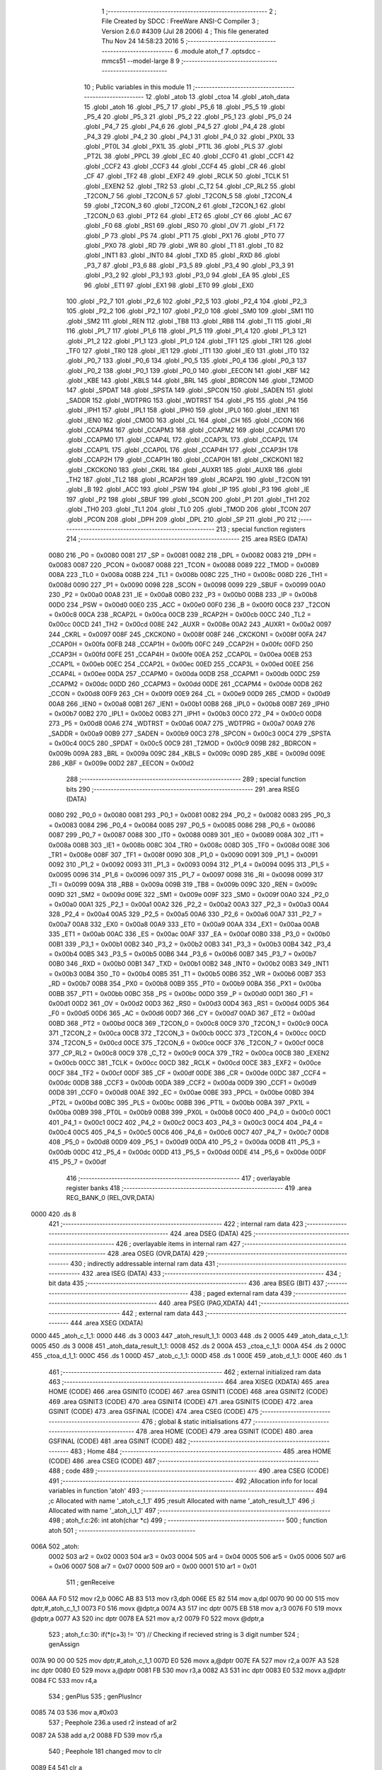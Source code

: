                               1 ;--------------------------------------------------------
                              2 ; File Created by SDCC : FreeWare ANSI-C Compiler
                              3 ; Version 2.6.0 #4309 (Jul 28 2006)
                              4 ; This file generated Thu Nov 24 14:58:23 2016
                              5 ;--------------------------------------------------------
                              6 	.module atoh_f
                              7 	.optsdcc -mmcs51 --model-large
                              8 	
                              9 ;--------------------------------------------------------
                             10 ; Public variables in this module
                             11 ;--------------------------------------------------------
                             12 	.globl _atob
                             13 	.globl _ctoa
                             14 	.globl _atoh_data
                             15 	.globl _atoh
                             16 	.globl _P5_7
                             17 	.globl _P5_6
                             18 	.globl _P5_5
                             19 	.globl _P5_4
                             20 	.globl _P5_3
                             21 	.globl _P5_2
                             22 	.globl _P5_1
                             23 	.globl _P5_0
                             24 	.globl _P4_7
                             25 	.globl _P4_6
                             26 	.globl _P4_5
                             27 	.globl _P4_4
                             28 	.globl _P4_3
                             29 	.globl _P4_2
                             30 	.globl _P4_1
                             31 	.globl _P4_0
                             32 	.globl _PX0L
                             33 	.globl _PT0L
                             34 	.globl _PX1L
                             35 	.globl _PT1L
                             36 	.globl _PLS
                             37 	.globl _PT2L
                             38 	.globl _PPCL
                             39 	.globl _EC
                             40 	.globl _CCF0
                             41 	.globl _CCF1
                             42 	.globl _CCF2
                             43 	.globl _CCF3
                             44 	.globl _CCF4
                             45 	.globl _CR
                             46 	.globl _CF
                             47 	.globl _TF2
                             48 	.globl _EXF2
                             49 	.globl _RCLK
                             50 	.globl _TCLK
                             51 	.globl _EXEN2
                             52 	.globl _TR2
                             53 	.globl _C_T2
                             54 	.globl _CP_RL2
                             55 	.globl _T2CON_7
                             56 	.globl _T2CON_6
                             57 	.globl _T2CON_5
                             58 	.globl _T2CON_4
                             59 	.globl _T2CON_3
                             60 	.globl _T2CON_2
                             61 	.globl _T2CON_1
                             62 	.globl _T2CON_0
                             63 	.globl _PT2
                             64 	.globl _ET2
                             65 	.globl _CY
                             66 	.globl _AC
                             67 	.globl _F0
                             68 	.globl _RS1
                             69 	.globl _RS0
                             70 	.globl _OV
                             71 	.globl _F1
                             72 	.globl _P
                             73 	.globl _PS
                             74 	.globl _PT1
                             75 	.globl _PX1
                             76 	.globl _PT0
                             77 	.globl _PX0
                             78 	.globl _RD
                             79 	.globl _WR
                             80 	.globl _T1
                             81 	.globl _T0
                             82 	.globl _INT1
                             83 	.globl _INT0
                             84 	.globl _TXD
                             85 	.globl _RXD
                             86 	.globl _P3_7
                             87 	.globl _P3_6
                             88 	.globl _P3_5
                             89 	.globl _P3_4
                             90 	.globl _P3_3
                             91 	.globl _P3_2
                             92 	.globl _P3_1
                             93 	.globl _P3_0
                             94 	.globl _EA
                             95 	.globl _ES
                             96 	.globl _ET1
                             97 	.globl _EX1
                             98 	.globl _ET0
                             99 	.globl _EX0
                            100 	.globl _P2_7
                            101 	.globl _P2_6
                            102 	.globl _P2_5
                            103 	.globl _P2_4
                            104 	.globl _P2_3
                            105 	.globl _P2_2
                            106 	.globl _P2_1
                            107 	.globl _P2_0
                            108 	.globl _SM0
                            109 	.globl _SM1
                            110 	.globl _SM2
                            111 	.globl _REN
                            112 	.globl _TB8
                            113 	.globl _RB8
                            114 	.globl _TI
                            115 	.globl _RI
                            116 	.globl _P1_7
                            117 	.globl _P1_6
                            118 	.globl _P1_5
                            119 	.globl _P1_4
                            120 	.globl _P1_3
                            121 	.globl _P1_2
                            122 	.globl _P1_1
                            123 	.globl _P1_0
                            124 	.globl _TF1
                            125 	.globl _TR1
                            126 	.globl _TF0
                            127 	.globl _TR0
                            128 	.globl _IE1
                            129 	.globl _IT1
                            130 	.globl _IE0
                            131 	.globl _IT0
                            132 	.globl _P0_7
                            133 	.globl _P0_6
                            134 	.globl _P0_5
                            135 	.globl _P0_4
                            136 	.globl _P0_3
                            137 	.globl _P0_2
                            138 	.globl _P0_1
                            139 	.globl _P0_0
                            140 	.globl _EECON
                            141 	.globl _KBF
                            142 	.globl _KBE
                            143 	.globl _KBLS
                            144 	.globl _BRL
                            145 	.globl _BDRCON
                            146 	.globl _T2MOD
                            147 	.globl _SPDAT
                            148 	.globl _SPSTA
                            149 	.globl _SPCON
                            150 	.globl _SADEN
                            151 	.globl _SADDR
                            152 	.globl _WDTPRG
                            153 	.globl _WDTRST
                            154 	.globl _P5
                            155 	.globl _P4
                            156 	.globl _IPH1
                            157 	.globl _IPL1
                            158 	.globl _IPH0
                            159 	.globl _IPL0
                            160 	.globl _IEN1
                            161 	.globl _IEN0
                            162 	.globl _CMOD
                            163 	.globl _CL
                            164 	.globl _CH
                            165 	.globl _CCON
                            166 	.globl _CCAPM4
                            167 	.globl _CCAPM3
                            168 	.globl _CCAPM2
                            169 	.globl _CCAPM1
                            170 	.globl _CCAPM0
                            171 	.globl _CCAP4L
                            172 	.globl _CCAP3L
                            173 	.globl _CCAP2L
                            174 	.globl _CCAP1L
                            175 	.globl _CCAP0L
                            176 	.globl _CCAP4H
                            177 	.globl _CCAP3H
                            178 	.globl _CCAP2H
                            179 	.globl _CCAP1H
                            180 	.globl _CCAP0H
                            181 	.globl _CKCKON1
                            182 	.globl _CKCKON0
                            183 	.globl _CKRL
                            184 	.globl _AUXR1
                            185 	.globl _AUXR
                            186 	.globl _TH2
                            187 	.globl _TL2
                            188 	.globl _RCAP2H
                            189 	.globl _RCAP2L
                            190 	.globl _T2CON
                            191 	.globl _B
                            192 	.globl _ACC
                            193 	.globl _PSW
                            194 	.globl _IP
                            195 	.globl _P3
                            196 	.globl _IE
                            197 	.globl _P2
                            198 	.globl _SBUF
                            199 	.globl _SCON
                            200 	.globl _P1
                            201 	.globl _TH1
                            202 	.globl _TH0
                            203 	.globl _TL1
                            204 	.globl _TL0
                            205 	.globl _TMOD
                            206 	.globl _TCON
                            207 	.globl _PCON
                            208 	.globl _DPH
                            209 	.globl _DPL
                            210 	.globl _SP
                            211 	.globl _P0
                            212 ;--------------------------------------------------------
                            213 ; special function registers
                            214 ;--------------------------------------------------------
                            215 	.area RSEG    (DATA)
                    0080    216 _P0	=	0x0080
                    0081    217 _SP	=	0x0081
                    0082    218 _DPL	=	0x0082
                    0083    219 _DPH	=	0x0083
                    0087    220 _PCON	=	0x0087
                    0088    221 _TCON	=	0x0088
                    0089    222 _TMOD	=	0x0089
                    008A    223 _TL0	=	0x008a
                    008B    224 _TL1	=	0x008b
                    008C    225 _TH0	=	0x008c
                    008D    226 _TH1	=	0x008d
                    0090    227 _P1	=	0x0090
                    0098    228 _SCON	=	0x0098
                    0099    229 _SBUF	=	0x0099
                    00A0    230 _P2	=	0x00a0
                    00A8    231 _IE	=	0x00a8
                    00B0    232 _P3	=	0x00b0
                    00B8    233 _IP	=	0x00b8
                    00D0    234 _PSW	=	0x00d0
                    00E0    235 _ACC	=	0x00e0
                    00F0    236 _B	=	0x00f0
                    00C8    237 _T2CON	=	0x00c8
                    00CA    238 _RCAP2L	=	0x00ca
                    00CB    239 _RCAP2H	=	0x00cb
                    00CC    240 _TL2	=	0x00cc
                    00CD    241 _TH2	=	0x00cd
                    008E    242 _AUXR	=	0x008e
                    00A2    243 _AUXR1	=	0x00a2
                    0097    244 _CKRL	=	0x0097
                    008F    245 _CKCKON0	=	0x008f
                    008F    246 _CKCKON1	=	0x008f
                    00FA    247 _CCAP0H	=	0x00fa
                    00FB    248 _CCAP1H	=	0x00fb
                    00FC    249 _CCAP2H	=	0x00fc
                    00FD    250 _CCAP3H	=	0x00fd
                    00FE    251 _CCAP4H	=	0x00fe
                    00EA    252 _CCAP0L	=	0x00ea
                    00EB    253 _CCAP1L	=	0x00eb
                    00EC    254 _CCAP2L	=	0x00ec
                    00ED    255 _CCAP3L	=	0x00ed
                    00EE    256 _CCAP4L	=	0x00ee
                    00DA    257 _CCAPM0	=	0x00da
                    00DB    258 _CCAPM1	=	0x00db
                    00DC    259 _CCAPM2	=	0x00dc
                    00DD    260 _CCAPM3	=	0x00dd
                    00DE    261 _CCAPM4	=	0x00de
                    00D8    262 _CCON	=	0x00d8
                    00F9    263 _CH	=	0x00f9
                    00E9    264 _CL	=	0x00e9
                    00D9    265 _CMOD	=	0x00d9
                    00A8    266 _IEN0	=	0x00a8
                    00B1    267 _IEN1	=	0x00b1
                    00B8    268 _IPL0	=	0x00b8
                    00B7    269 _IPH0	=	0x00b7
                    00B2    270 _IPL1	=	0x00b2
                    00B3    271 _IPH1	=	0x00b3
                    00C0    272 _P4	=	0x00c0
                    00D8    273 _P5	=	0x00d8
                    00A6    274 _WDTRST	=	0x00a6
                    00A7    275 _WDTPRG	=	0x00a7
                    00A9    276 _SADDR	=	0x00a9
                    00B9    277 _SADEN	=	0x00b9
                    00C3    278 _SPCON	=	0x00c3
                    00C4    279 _SPSTA	=	0x00c4
                    00C5    280 _SPDAT	=	0x00c5
                    00C9    281 _T2MOD	=	0x00c9
                    009B    282 _BDRCON	=	0x009b
                    009A    283 _BRL	=	0x009a
                    009C    284 _KBLS	=	0x009c
                    009D    285 _KBE	=	0x009d
                    009E    286 _KBF	=	0x009e
                    00D2    287 _EECON	=	0x00d2
                            288 ;--------------------------------------------------------
                            289 ; special function bits
                            290 ;--------------------------------------------------------
                            291 	.area RSEG    (DATA)
                    0080    292 _P0_0	=	0x0080
                    0081    293 _P0_1	=	0x0081
                    0082    294 _P0_2	=	0x0082
                    0083    295 _P0_3	=	0x0083
                    0084    296 _P0_4	=	0x0084
                    0085    297 _P0_5	=	0x0085
                    0086    298 _P0_6	=	0x0086
                    0087    299 _P0_7	=	0x0087
                    0088    300 _IT0	=	0x0088
                    0089    301 _IE0	=	0x0089
                    008A    302 _IT1	=	0x008a
                    008B    303 _IE1	=	0x008b
                    008C    304 _TR0	=	0x008c
                    008D    305 _TF0	=	0x008d
                    008E    306 _TR1	=	0x008e
                    008F    307 _TF1	=	0x008f
                    0090    308 _P1_0	=	0x0090
                    0091    309 _P1_1	=	0x0091
                    0092    310 _P1_2	=	0x0092
                    0093    311 _P1_3	=	0x0093
                    0094    312 _P1_4	=	0x0094
                    0095    313 _P1_5	=	0x0095
                    0096    314 _P1_6	=	0x0096
                    0097    315 _P1_7	=	0x0097
                    0098    316 _RI	=	0x0098
                    0099    317 _TI	=	0x0099
                    009A    318 _RB8	=	0x009a
                    009B    319 _TB8	=	0x009b
                    009C    320 _REN	=	0x009c
                    009D    321 _SM2	=	0x009d
                    009E    322 _SM1	=	0x009e
                    009F    323 _SM0	=	0x009f
                    00A0    324 _P2_0	=	0x00a0
                    00A1    325 _P2_1	=	0x00a1
                    00A2    326 _P2_2	=	0x00a2
                    00A3    327 _P2_3	=	0x00a3
                    00A4    328 _P2_4	=	0x00a4
                    00A5    329 _P2_5	=	0x00a5
                    00A6    330 _P2_6	=	0x00a6
                    00A7    331 _P2_7	=	0x00a7
                    00A8    332 _EX0	=	0x00a8
                    00A9    333 _ET0	=	0x00a9
                    00AA    334 _EX1	=	0x00aa
                    00AB    335 _ET1	=	0x00ab
                    00AC    336 _ES	=	0x00ac
                    00AF    337 _EA	=	0x00af
                    00B0    338 _P3_0	=	0x00b0
                    00B1    339 _P3_1	=	0x00b1
                    00B2    340 _P3_2	=	0x00b2
                    00B3    341 _P3_3	=	0x00b3
                    00B4    342 _P3_4	=	0x00b4
                    00B5    343 _P3_5	=	0x00b5
                    00B6    344 _P3_6	=	0x00b6
                    00B7    345 _P3_7	=	0x00b7
                    00B0    346 _RXD	=	0x00b0
                    00B1    347 _TXD	=	0x00b1
                    00B2    348 _INT0	=	0x00b2
                    00B3    349 _INT1	=	0x00b3
                    00B4    350 _T0	=	0x00b4
                    00B5    351 _T1	=	0x00b5
                    00B6    352 _WR	=	0x00b6
                    00B7    353 _RD	=	0x00b7
                    00B8    354 _PX0	=	0x00b8
                    00B9    355 _PT0	=	0x00b9
                    00BA    356 _PX1	=	0x00ba
                    00BB    357 _PT1	=	0x00bb
                    00BC    358 _PS	=	0x00bc
                    00D0    359 _P	=	0x00d0
                    00D1    360 _F1	=	0x00d1
                    00D2    361 _OV	=	0x00d2
                    00D3    362 _RS0	=	0x00d3
                    00D4    363 _RS1	=	0x00d4
                    00D5    364 _F0	=	0x00d5
                    00D6    365 _AC	=	0x00d6
                    00D7    366 _CY	=	0x00d7
                    00AD    367 _ET2	=	0x00ad
                    00BD    368 _PT2	=	0x00bd
                    00C8    369 _T2CON_0	=	0x00c8
                    00C9    370 _T2CON_1	=	0x00c9
                    00CA    371 _T2CON_2	=	0x00ca
                    00CB    372 _T2CON_3	=	0x00cb
                    00CC    373 _T2CON_4	=	0x00cc
                    00CD    374 _T2CON_5	=	0x00cd
                    00CE    375 _T2CON_6	=	0x00ce
                    00CF    376 _T2CON_7	=	0x00cf
                    00C8    377 _CP_RL2	=	0x00c8
                    00C9    378 _C_T2	=	0x00c9
                    00CA    379 _TR2	=	0x00ca
                    00CB    380 _EXEN2	=	0x00cb
                    00CC    381 _TCLK	=	0x00cc
                    00CD    382 _RCLK	=	0x00cd
                    00CE    383 _EXF2	=	0x00ce
                    00CF    384 _TF2	=	0x00cf
                    00DF    385 _CF	=	0x00df
                    00DE    386 _CR	=	0x00de
                    00DC    387 _CCF4	=	0x00dc
                    00DB    388 _CCF3	=	0x00db
                    00DA    389 _CCF2	=	0x00da
                    00D9    390 _CCF1	=	0x00d9
                    00D8    391 _CCF0	=	0x00d8
                    00AE    392 _EC	=	0x00ae
                    00BE    393 _PPCL	=	0x00be
                    00BD    394 _PT2L	=	0x00bd
                    00BC    395 _PLS	=	0x00bc
                    00BB    396 _PT1L	=	0x00bb
                    00BA    397 _PX1L	=	0x00ba
                    00B9    398 _PT0L	=	0x00b9
                    00B8    399 _PX0L	=	0x00b8
                    00C0    400 _P4_0	=	0x00c0
                    00C1    401 _P4_1	=	0x00c1
                    00C2    402 _P4_2	=	0x00c2
                    00C3    403 _P4_3	=	0x00c3
                    00C4    404 _P4_4	=	0x00c4
                    00C5    405 _P4_5	=	0x00c5
                    00C6    406 _P4_6	=	0x00c6
                    00C7    407 _P4_7	=	0x00c7
                    00D8    408 _P5_0	=	0x00d8
                    00D9    409 _P5_1	=	0x00d9
                    00DA    410 _P5_2	=	0x00da
                    00DB    411 _P5_3	=	0x00db
                    00DC    412 _P5_4	=	0x00dc
                    00DD    413 _P5_5	=	0x00dd
                    00DE    414 _P5_6	=	0x00de
                    00DF    415 _P5_7	=	0x00df
                            416 ;--------------------------------------------------------
                            417 ; overlayable register banks
                            418 ;--------------------------------------------------------
                            419 	.area REG_BANK_0	(REL,OVR,DATA)
   0000                     420 	.ds 8
                            421 ;--------------------------------------------------------
                            422 ; internal ram data
                            423 ;--------------------------------------------------------
                            424 	.area DSEG    (DATA)
                            425 ;--------------------------------------------------------
                            426 ; overlayable items in internal ram 
                            427 ;--------------------------------------------------------
                            428 	.area OSEG    (OVR,DATA)
                            429 ;--------------------------------------------------------
                            430 ; indirectly addressable internal ram data
                            431 ;--------------------------------------------------------
                            432 	.area ISEG    (DATA)
                            433 ;--------------------------------------------------------
                            434 ; bit data
                            435 ;--------------------------------------------------------
                            436 	.area BSEG    (BIT)
                            437 ;--------------------------------------------------------
                            438 ; paged external ram data
                            439 ;--------------------------------------------------------
                            440 	.area PSEG    (PAG,XDATA)
                            441 ;--------------------------------------------------------
                            442 ; external ram data
                            443 ;--------------------------------------------------------
                            444 	.area XSEG    (XDATA)
   0000                     445 _atoh_c_1_1:
   0000                     446 	.ds 3
   0003                     447 _atoh_result_1_1:
   0003                     448 	.ds 2
   0005                     449 _atoh_data_c_1_1:
   0005                     450 	.ds 3
   0008                     451 _atoh_data_result_1_1:
   0008                     452 	.ds 2
   000A                     453 _ctoa_c_1_1:
   000A                     454 	.ds 2
   000C                     455 _ctoa_d_1_1:
   000C                     456 	.ds 1
   000D                     457 _atob_c_1_1:
   000D                     458 	.ds 1
   000E                     459 _atob_d_1_1:
   000E                     460 	.ds 1
                            461 ;--------------------------------------------------------
                            462 ; external initialized ram data
                            463 ;--------------------------------------------------------
                            464 	.area XISEG   (XDATA)
                            465 	.area HOME    (CODE)
                            466 	.area GSINIT0 (CODE)
                            467 	.area GSINIT1 (CODE)
                            468 	.area GSINIT2 (CODE)
                            469 	.area GSINIT3 (CODE)
                            470 	.area GSINIT4 (CODE)
                            471 	.area GSINIT5 (CODE)
                            472 	.area GSINIT  (CODE)
                            473 	.area GSFINAL (CODE)
                            474 	.area CSEG    (CODE)
                            475 ;--------------------------------------------------------
                            476 ; global & static initialisations
                            477 ;--------------------------------------------------------
                            478 	.area HOME    (CODE)
                            479 	.area GSINIT  (CODE)
                            480 	.area GSFINAL (CODE)
                            481 	.area GSINIT  (CODE)
                            482 ;--------------------------------------------------------
                            483 ; Home
                            484 ;--------------------------------------------------------
                            485 	.area HOME    (CODE)
                            486 	.area CSEG    (CODE)
                            487 ;--------------------------------------------------------
                            488 ; code
                            489 ;--------------------------------------------------------
                            490 	.area CSEG    (CODE)
                            491 ;------------------------------------------------------------
                            492 ;Allocation info for local variables in function 'atoh'
                            493 ;------------------------------------------------------------
                            494 ;c                         Allocated with name '_atoh_c_1_1'
                            495 ;result                    Allocated with name '_atoh_result_1_1'
                            496 ;i                         Allocated with name '_atoh_i_1_1'
                            497 ;------------------------------------------------------------
                            498 ;	atoh_f.c:26: int atoh(char *c)
                            499 ;	-----------------------------------------
                            500 ;	 function atoh
                            501 ;	-----------------------------------------
   006A                     502 _atoh:
                    0002    503 	ar2 = 0x02
                    0003    504 	ar3 = 0x03
                    0004    505 	ar4 = 0x04
                    0005    506 	ar5 = 0x05
                    0006    507 	ar6 = 0x06
                    0007    508 	ar7 = 0x07
                    0000    509 	ar0 = 0x00
                    0001    510 	ar1 = 0x01
                            511 ;	genReceive
   006A AA F0               512 	mov	r2,b
   006C AB 83               513 	mov	r3,dph
   006E E5 82               514 	mov	a,dpl
   0070 90 00 00            515 	mov	dptr,#_atoh_c_1_1
   0073 F0                  516 	movx	@dptr,a
   0074 A3                  517 	inc	dptr
   0075 EB                  518 	mov	a,r3
   0076 F0                  519 	movx	@dptr,a
   0077 A3                  520 	inc	dptr
   0078 EA                  521 	mov	a,r2
   0079 F0                  522 	movx	@dptr,a
                            523 ;	atoh_f.c:30: if(*(c+3) != '\0')                  // Checking if recieved string is 3 digit number
                            524 ;	genAssign
   007A 90 00 00            525 	mov	dptr,#_atoh_c_1_1
   007D E0                  526 	movx	a,@dptr
   007E FA                  527 	mov	r2,a
   007F A3                  528 	inc	dptr
   0080 E0                  529 	movx	a,@dptr
   0081 FB                  530 	mov	r3,a
   0082 A3                  531 	inc	dptr
   0083 E0                  532 	movx	a,@dptr
   0084 FC                  533 	mov	r4,a
                            534 ;	genPlus
                            535 ;     genPlusIncr
   0085 74 03               536 	mov	a,#0x03
                            537 ;	Peephole 236.a	used r2 instead of ar2
   0087 2A                  538 	add	a,r2
   0088 FD                  539 	mov	r5,a
                            540 ;	Peephole 181	changed mov to clr
   0089 E4                  541 	clr	a
                            542 ;	Peephole 236.b	used r3 instead of ar3
   008A 3B                  543 	addc	a,r3
   008B FE                  544 	mov	r6,a
   008C 8C 07               545 	mov	ar7,r4
                            546 ;	genPointerGet
                            547 ;	genGenPointerGet
   008E 8D 82               548 	mov	dpl,r5
   0090 8E 83               549 	mov	dph,r6
   0092 8F F0               550 	mov	b,r7
   0094 12 43 46            551 	lcall	__gptrget
                            552 ;	genCmpEq
                            553 ;	gencjneshort
                            554 ;	Peephole 112.b	changed ljmp to sjmp
   0097 FD                  555 	mov	r5,a
                            556 ;	Peephole 115.b	jump optimization
   0098 60 04               557 	jz	00102$
                            558 ;	Peephole 300	removed redundant label 00148$
                            559 ;	atoh_f.c:32: return 2100;
                            560 ;	genRet
                            561 ;	Peephole 182.b	used 16 bit load of dptr
   009A 90 08 34            562 	mov	dptr,#0x0834
                            563 ;	Peephole 251.a	replaced ljmp to ret with ret
   009D 22                  564 	ret
   009E                     565 00102$:
                            566 ;	atoh_f.c:35: if(*(c)>=48 && *(c)<=55 )           // multiply digit at 100th place by 256
                            567 ;	genPointerGet
                            568 ;	genGenPointerGet
   009E 8A 82               569 	mov	dpl,r2
   00A0 8B 83               570 	mov	dph,r3
   00A2 8C F0               571 	mov	b,r4
   00A4 12 43 46            572 	lcall	__gptrget
                            573 ;	genCmpLt
                            574 ;	genCmp
   00A7 FD                  575 	mov	r5,a
   00A8 C3                  576 	clr	c
                            577 ;	Peephole 106	removed redundant mov
   00A9 64 80               578 	xrl	a,#0x80
   00AB 94 B0               579 	subb	a,#0xb0
                            580 ;	genIfxJump
                            581 ;	Peephole 112.b	changed ljmp to sjmp
                            582 ;	Peephole 160.a	removed sjmp by inverse jump logic
                            583 ;	genCmpGt
                            584 ;	genCmp
   00AD 40 33               585 	jc	00104$
                            586 ;	Peephole 300	removed redundant label 00149$
                            587 ;	Peephole 256.a	removed redundant clr c
                            588 ;	Peephole 159	avoided xrl during execution
   00AF 74 B7               589 	mov	a,#(0x37 ^ 0x80)
   00B1 8D F0               590 	mov	b,r5
   00B3 63 F0 80            591 	xrl	b,#0x80
   00B6 95 F0               592 	subb	a,b
                            593 ;	genIfxJump
                            594 ;	Peephole 112.b	changed ljmp to sjmp
                            595 ;	Peephole 160.a	removed sjmp by inverse jump logic
   00B8 40 28               596 	jc	00104$
                            597 ;	Peephole 300	removed redundant label 00150$
                            598 ;	atoh_f.c:37: result = (*c-48)*256;
                            599 ;	genCast
   00BA ED                  600 	mov	a,r5
   00BB 33                  601 	rlc	a
   00BC 95 E0               602 	subb	a,acc
   00BE FE                  603 	mov	r6,a
                            604 ;	genMinus
   00BF ED                  605 	mov	a,r5
   00C0 24 D0               606 	add	a,#0xd0
   00C2 FD                  607 	mov	r5,a
   00C3 EE                  608 	mov	a,r6
   00C4 34 FF               609 	addc	a,#0xff
                            610 ;	genLeftShift
                            611 ;	genLeftShiftLiteral
                            612 ;	genlshTwo
                            613 ;	peephole 177.e	removed redundant move
   00C6 8D 06               614 	mov	ar6,r5
   00C8 7D 00               615 	mov	r5,#0x00
                            616 ;	genAssign
   00CA 90 00 03            617 	mov	dptr,#_atoh_result_1_1
   00CD ED                  618 	mov	a,r5
   00CE F0                  619 	movx	@dptr,a
   00CF A3                  620 	inc	dptr
   00D0 EE                  621 	mov	a,r6
   00D1 F0                  622 	movx	@dptr,a
                            623 ;	atoh_f.c:38: c++;
                            624 ;	genPlus
   00D2 90 00 00            625 	mov	dptr,#_atoh_c_1_1
                            626 ;     genPlusIncr
   00D5 74 01               627 	mov	a,#0x01
                            628 ;	Peephole 236.a	used r2 instead of ar2
   00D7 2A                  629 	add	a,r2
   00D8 F0                  630 	movx	@dptr,a
                            631 ;	Peephole 181	changed mov to clr
   00D9 E4                  632 	clr	a
                            633 ;	Peephole 236.b	used r3 instead of ar3
   00DA 3B                  634 	addc	a,r3
   00DB A3                  635 	inc	dptr
   00DC F0                  636 	movx	@dptr,a
   00DD A3                  637 	inc	dptr
   00DE EC                  638 	mov	a,r4
   00DF F0                  639 	movx	@dptr,a
                            640 ;	Peephole 112.b	changed ljmp to sjmp
   00E0 80 04               641 	sjmp	00105$
   00E2                     642 00104$:
                            643 ;	atoh_f.c:40: else{return 2103;}
                            644 ;	genRet
                            645 ;	Peephole 182.b	used 16 bit load of dptr
   00E2 90 08 37            646 	mov	dptr,#0x0837
                            647 ;	Peephole 251.a	replaced ljmp to ret with ret
   00E5 22                  648 	ret
   00E6                     649 00105$:
                            650 ;	atoh_f.c:43: if(*(c)>=48 && *(c)<=57 )           // Multiply 10th place digit by 16
                            651 ;	genAssign
   00E6 90 00 00            652 	mov	dptr,#_atoh_c_1_1
   00E9 E0                  653 	movx	a,@dptr
   00EA FA                  654 	mov	r2,a
   00EB A3                  655 	inc	dptr
   00EC E0                  656 	movx	a,@dptr
   00ED FB                  657 	mov	r3,a
   00EE A3                  658 	inc	dptr
   00EF E0                  659 	movx	a,@dptr
   00F0 FC                  660 	mov	r4,a
                            661 ;	genPointerGet
                            662 ;	genGenPointerGet
   00F1 8A 82               663 	mov	dpl,r2
   00F3 8B 83               664 	mov	dph,r3
   00F5 8C F0               665 	mov	b,r4
   00F7 12 43 46            666 	lcall	__gptrget
                            667 ;	genCmpLt
                            668 ;	genCmp
   00FA FD                  669 	mov	r5,a
   00FB C3                  670 	clr	c
                            671 ;	Peephole 106	removed redundant mov
   00FC 64 80               672 	xrl	a,#0x80
   00FE 94 B0               673 	subb	a,#0xb0
                            674 ;	genIfxJump
                            675 ;	Peephole 112.b	changed ljmp to sjmp
                            676 ;	Peephole 160.a	removed sjmp by inverse jump logic
                            677 ;	genCmpGt
                            678 ;	genCmp
   0100 40 48               679 	jc	00116$
                            680 ;	Peephole 300	removed redundant label 00151$
                            681 ;	Peephole 256.a	removed redundant clr c
                            682 ;	Peephole 159	avoided xrl during execution
   0102 74 B9               683 	mov	a,#(0x39 ^ 0x80)
   0104 8D F0               684 	mov	b,r5
   0106 63 F0 80            685 	xrl	b,#0x80
   0109 95 F0               686 	subb	a,b
                            687 ;	genIfxJump
                            688 ;	Peephole 112.b	changed ljmp to sjmp
                            689 ;	Peephole 160.a	removed sjmp by inverse jump logic
   010B 40 3D               690 	jc	00116$
                            691 ;	Peephole 300	removed redundant label 00152$
                            692 ;	atoh_f.c:45: result += (*c-48)*16;
                            693 ;	genCast
   010D ED                  694 	mov	a,r5
   010E 33                  695 	rlc	a
   010F 95 E0               696 	subb	a,acc
   0111 FE                  697 	mov	r6,a
                            698 ;	genMinus
   0112 ED                  699 	mov	a,r5
   0113 24 D0               700 	add	a,#0xd0
   0115 FD                  701 	mov	r5,a
   0116 EE                  702 	mov	a,r6
   0117 34 FF               703 	addc	a,#0xff
                            704 ;	genLeftShift
                            705 ;	genLeftShiftLiteral
                            706 ;	genlshTwo
   0119 FE                  707 	mov	r6,a
                            708 ;	Peephole 105	removed redundant mov
   011A C4                  709 	swap	a
   011B 54 F0               710 	anl	a,#0xf0
   011D CD                  711 	xch	a,r5
   011E C4                  712 	swap	a
   011F CD                  713 	xch	a,r5
   0120 6D                  714 	xrl	a,r5
   0121 CD                  715 	xch	a,r5
   0122 54 F0               716 	anl	a,#0xf0
   0124 CD                  717 	xch	a,r5
   0125 6D                  718 	xrl	a,r5
   0126 FE                  719 	mov	r6,a
                            720 ;	genAssign
   0127 90 00 03            721 	mov	dptr,#_atoh_result_1_1
   012A E0                  722 	movx	a,@dptr
   012B FF                  723 	mov	r7,a
   012C A3                  724 	inc	dptr
   012D E0                  725 	movx	a,@dptr
   012E F8                  726 	mov	r0,a
                            727 ;	genPlus
   012F 90 00 03            728 	mov	dptr,#_atoh_result_1_1
                            729 ;	Peephole 236.g	used r5 instead of ar5
   0132 ED                  730 	mov	a,r5
                            731 ;	Peephole 236.a	used r7 instead of ar7
   0133 2F                  732 	add	a,r7
   0134 F0                  733 	movx	@dptr,a
                            734 ;	Peephole 236.g	used r6 instead of ar6
   0135 EE                  735 	mov	a,r6
                            736 ;	Peephole 236.b	used r0 instead of ar0
   0136 38                  737 	addc	a,r0
   0137 A3                  738 	inc	dptr
   0138 F0                  739 	movx	@dptr,a
                            740 ;	atoh_f.c:46: c++;
                            741 ;	genPlus
   0139 90 00 00            742 	mov	dptr,#_atoh_c_1_1
                            743 ;     genPlusIncr
   013C 74 01               744 	mov	a,#0x01
                            745 ;	Peephole 236.a	used r2 instead of ar2
   013E 2A                  746 	add	a,r2
   013F F0                  747 	movx	@dptr,a
                            748 ;	Peephole 181	changed mov to clr
   0140 E4                  749 	clr	a
                            750 ;	Peephole 236.b	used r3 instead of ar3
   0141 3B                  751 	addc	a,r3
   0142 A3                  752 	inc	dptr
   0143 F0                  753 	movx	@dptr,a
   0144 A3                  754 	inc	dptr
   0145 EC                  755 	mov	a,r4
   0146 F0                  756 	movx	@dptr,a
   0147 02 02 15            757 	ljmp	00117$
   014A                     758 00116$:
                            759 ;	atoh_f.c:48: else if(*(c)>=97 && *(c)<=102)
                            760 ;	genAssign
   014A 90 00 00            761 	mov	dptr,#_atoh_c_1_1
   014D E0                  762 	movx	a,@dptr
   014E FA                  763 	mov	r2,a
   014F A3                  764 	inc	dptr
   0150 E0                  765 	movx	a,@dptr
   0151 FB                  766 	mov	r3,a
   0152 A3                  767 	inc	dptr
   0153 E0                  768 	movx	a,@dptr
   0154 FC                  769 	mov	r4,a
                            770 ;	genPointerGet
                            771 ;	genGenPointerGet
   0155 8A 82               772 	mov	dpl,r2
   0157 8B 83               773 	mov	dph,r3
   0159 8C F0               774 	mov	b,r4
   015B 12 43 46            775 	lcall	__gptrget
                            776 ;	genCmpLt
                            777 ;	genCmp
   015E FD                  778 	mov	r5,a
   015F C3                  779 	clr	c
                            780 ;	Peephole 106	removed redundant mov
   0160 64 80               781 	xrl	a,#0x80
   0162 94 E1               782 	subb	a,#0xe1
                            783 ;	genIfxJump
                            784 ;	Peephole 112.b	changed ljmp to sjmp
                            785 ;	Peephole 160.a	removed sjmp by inverse jump logic
                            786 ;	genCmpGt
                            787 ;	genCmp
   0164 40 48               788 	jc	00112$
                            789 ;	Peephole 300	removed redundant label 00153$
                            790 ;	Peephole 256.a	removed redundant clr c
                            791 ;	Peephole 159	avoided xrl during execution
   0166 74 E6               792 	mov	a,#(0x66 ^ 0x80)
   0168 8D F0               793 	mov	b,r5
   016A 63 F0 80            794 	xrl	b,#0x80
   016D 95 F0               795 	subb	a,b
                            796 ;	genIfxJump
                            797 ;	Peephole 112.b	changed ljmp to sjmp
                            798 ;	Peephole 160.a	removed sjmp by inverse jump logic
   016F 40 3D               799 	jc	00112$
                            800 ;	Peephole 300	removed redundant label 00154$
                            801 ;	atoh_f.c:50: result += (*c - 87)*16;
                            802 ;	genCast
   0171 ED                  803 	mov	a,r5
   0172 33                  804 	rlc	a
   0173 95 E0               805 	subb	a,acc
   0175 FE                  806 	mov	r6,a
                            807 ;	genMinus
   0176 ED                  808 	mov	a,r5
   0177 24 A9               809 	add	a,#0xa9
   0179 FD                  810 	mov	r5,a
   017A EE                  811 	mov	a,r6
   017B 34 FF               812 	addc	a,#0xff
                            813 ;	genLeftShift
                            814 ;	genLeftShiftLiteral
                            815 ;	genlshTwo
   017D FE                  816 	mov	r6,a
                            817 ;	Peephole 105	removed redundant mov
   017E C4                  818 	swap	a
   017F 54 F0               819 	anl	a,#0xf0
   0181 CD                  820 	xch	a,r5
   0182 C4                  821 	swap	a
   0183 CD                  822 	xch	a,r5
   0184 6D                  823 	xrl	a,r5
   0185 CD                  824 	xch	a,r5
   0186 54 F0               825 	anl	a,#0xf0
   0188 CD                  826 	xch	a,r5
   0189 6D                  827 	xrl	a,r5
   018A FE                  828 	mov	r6,a
                            829 ;	genAssign
   018B 90 00 03            830 	mov	dptr,#_atoh_result_1_1
   018E E0                  831 	movx	a,@dptr
   018F FF                  832 	mov	r7,a
   0190 A3                  833 	inc	dptr
   0191 E0                  834 	movx	a,@dptr
   0192 F8                  835 	mov	r0,a
                            836 ;	genPlus
   0193 90 00 03            837 	mov	dptr,#_atoh_result_1_1
                            838 ;	Peephole 236.g	used r5 instead of ar5
   0196 ED                  839 	mov	a,r5
                            840 ;	Peephole 236.a	used r7 instead of ar7
   0197 2F                  841 	add	a,r7
   0198 F0                  842 	movx	@dptr,a
                            843 ;	Peephole 236.g	used r6 instead of ar6
   0199 EE                  844 	mov	a,r6
                            845 ;	Peephole 236.b	used r0 instead of ar0
   019A 38                  846 	addc	a,r0
   019B A3                  847 	inc	dptr
   019C F0                  848 	movx	@dptr,a
                            849 ;	atoh_f.c:51: c++;
                            850 ;	genPlus
   019D 90 00 00            851 	mov	dptr,#_atoh_c_1_1
                            852 ;     genPlusIncr
   01A0 74 01               853 	mov	a,#0x01
                            854 ;	Peephole 236.a	used r2 instead of ar2
   01A2 2A                  855 	add	a,r2
   01A3 F0                  856 	movx	@dptr,a
                            857 ;	Peephole 181	changed mov to clr
   01A4 E4                  858 	clr	a
                            859 ;	Peephole 236.b	used r3 instead of ar3
   01A5 3B                  860 	addc	a,r3
   01A6 A3                  861 	inc	dptr
   01A7 F0                  862 	movx	@dptr,a
   01A8 A3                  863 	inc	dptr
   01A9 EC                  864 	mov	a,r4
   01AA F0                  865 	movx	@dptr,a
   01AB 02 02 15            866 	ljmp	00117$
   01AE                     867 00112$:
                            868 ;	atoh_f.c:53: else if(*(c)>=65 && *(c)<=70)
                            869 ;	genAssign
   01AE 90 00 00            870 	mov	dptr,#_atoh_c_1_1
   01B1 E0                  871 	movx	a,@dptr
   01B2 FA                  872 	mov	r2,a
   01B3 A3                  873 	inc	dptr
   01B4 E0                  874 	movx	a,@dptr
   01B5 FB                  875 	mov	r3,a
   01B6 A3                  876 	inc	dptr
   01B7 E0                  877 	movx	a,@dptr
   01B8 FC                  878 	mov	r4,a
                            879 ;	genPointerGet
                            880 ;	genGenPointerGet
   01B9 8A 82               881 	mov	dpl,r2
   01BB 8B 83               882 	mov	dph,r3
   01BD 8C F0               883 	mov	b,r4
   01BF 12 43 46            884 	lcall	__gptrget
                            885 ;	genCmpLt
                            886 ;	genCmp
   01C2 FD                  887 	mov	r5,a
   01C3 C3                  888 	clr	c
                            889 ;	Peephole 106	removed redundant mov
   01C4 64 80               890 	xrl	a,#0x80
   01C6 94 C1               891 	subb	a,#0xc1
                            892 ;	genIfxJump
                            893 ;	Peephole 112.b	changed ljmp to sjmp
                            894 ;	Peephole 160.a	removed sjmp by inverse jump logic
                            895 ;	genCmpGt
                            896 ;	genCmp
   01C8 40 47               897 	jc	00108$
                            898 ;	Peephole 300	removed redundant label 00155$
                            899 ;	Peephole 256.a	removed redundant clr c
                            900 ;	Peephole 159	avoided xrl during execution
   01CA 74 C6               901 	mov	a,#(0x46 ^ 0x80)
   01CC 8D F0               902 	mov	b,r5
   01CE 63 F0 80            903 	xrl	b,#0x80
   01D1 95 F0               904 	subb	a,b
                            905 ;	genIfxJump
                            906 ;	Peephole 112.b	changed ljmp to sjmp
                            907 ;	Peephole 160.a	removed sjmp by inverse jump logic
   01D3 40 3C               908 	jc	00108$
                            909 ;	Peephole 300	removed redundant label 00156$
                            910 ;	atoh_f.c:55: result += (*c - 55)*16;
                            911 ;	genCast
   01D5 ED                  912 	mov	a,r5
   01D6 33                  913 	rlc	a
   01D7 95 E0               914 	subb	a,acc
   01D9 FE                  915 	mov	r6,a
                            916 ;	genMinus
   01DA ED                  917 	mov	a,r5
   01DB 24 C9               918 	add	a,#0xc9
   01DD FD                  919 	mov	r5,a
   01DE EE                  920 	mov	a,r6
   01DF 34 FF               921 	addc	a,#0xff
                            922 ;	genLeftShift
                            923 ;	genLeftShiftLiteral
                            924 ;	genlshTwo
   01E1 FE                  925 	mov	r6,a
                            926 ;	Peephole 105	removed redundant mov
   01E2 C4                  927 	swap	a
   01E3 54 F0               928 	anl	a,#0xf0
   01E5 CD                  929 	xch	a,r5
   01E6 C4                  930 	swap	a
   01E7 CD                  931 	xch	a,r5
   01E8 6D                  932 	xrl	a,r5
   01E9 CD                  933 	xch	a,r5
   01EA 54 F0               934 	anl	a,#0xf0
   01EC CD                  935 	xch	a,r5
   01ED 6D                  936 	xrl	a,r5
   01EE FE                  937 	mov	r6,a
                            938 ;	genAssign
   01EF 90 00 03            939 	mov	dptr,#_atoh_result_1_1
   01F2 E0                  940 	movx	a,@dptr
   01F3 FF                  941 	mov	r7,a
   01F4 A3                  942 	inc	dptr
   01F5 E0                  943 	movx	a,@dptr
   01F6 F8                  944 	mov	r0,a
                            945 ;	genPlus
   01F7 90 00 03            946 	mov	dptr,#_atoh_result_1_1
                            947 ;	Peephole 236.g	used r5 instead of ar5
   01FA ED                  948 	mov	a,r5
                            949 ;	Peephole 236.a	used r7 instead of ar7
   01FB 2F                  950 	add	a,r7
   01FC F0                  951 	movx	@dptr,a
                            952 ;	Peephole 236.g	used r6 instead of ar6
   01FD EE                  953 	mov	a,r6
                            954 ;	Peephole 236.b	used r0 instead of ar0
   01FE 38                  955 	addc	a,r0
   01FF A3                  956 	inc	dptr
   0200 F0                  957 	movx	@dptr,a
                            958 ;	atoh_f.c:56: c++;
                            959 ;	genPlus
   0201 90 00 00            960 	mov	dptr,#_atoh_c_1_1
                            961 ;     genPlusIncr
   0204 74 01               962 	mov	a,#0x01
                            963 ;	Peephole 236.a	used r2 instead of ar2
   0206 2A                  964 	add	a,r2
   0207 F0                  965 	movx	@dptr,a
                            966 ;	Peephole 181	changed mov to clr
   0208 E4                  967 	clr	a
                            968 ;	Peephole 236.b	used r3 instead of ar3
   0209 3B                  969 	addc	a,r3
   020A A3                  970 	inc	dptr
   020B F0                  971 	movx	@dptr,a
   020C A3                  972 	inc	dptr
   020D EC                  973 	mov	a,r4
   020E F0                  974 	movx	@dptr,a
                            975 ;	Peephole 112.b	changed ljmp to sjmp
   020F 80 04               976 	sjmp	00117$
   0211                     977 00108$:
                            978 ;	atoh_f.c:60: return 2101;
                            979 ;	genRet
                            980 ;	Peephole 182.b	used 16 bit load of dptr
   0211 90 08 35            981 	mov	dptr,#0x0835
                            982 ;	Peephole 251.a	replaced ljmp to ret with ret
   0214 22                  983 	ret
   0215                     984 00117$:
                            985 ;	atoh_f.c:65: if(*(c)>=48 && *(c)<=57)
                            986 ;	genAssign
   0215 90 00 00            987 	mov	dptr,#_atoh_c_1_1
   0218 E0                  988 	movx	a,@dptr
   0219 FA                  989 	mov	r2,a
   021A A3                  990 	inc	dptr
   021B E0                  991 	movx	a,@dptr
   021C FB                  992 	mov	r3,a
   021D A3                  993 	inc	dptr
   021E E0                  994 	movx	a,@dptr
   021F FC                  995 	mov	r4,a
                            996 ;	genPointerGet
                            997 ;	genGenPointerGet
   0220 8A 82               998 	mov	dpl,r2
   0222 8B 83               999 	mov	dph,r3
   0224 8C F0              1000 	mov	b,r4
   0226 12 43 46           1001 	lcall	__gptrget
                           1002 ;	genCmpLt
                           1003 ;	genCmp
   0229 FA                 1004 	mov	r2,a
   022A C3                 1005 	clr	c
                           1006 ;	Peephole 106	removed redundant mov
   022B 64 80              1007 	xrl	a,#0x80
   022D 94 B0              1008 	subb	a,#0xb0
                           1009 ;	genIfxJump
                           1010 ;	Peephole 112.b	changed ljmp to sjmp
                           1011 ;	Peephole 160.a	removed sjmp by inverse jump logic
                           1012 ;	genCmpGt
                           1013 ;	genCmp
   022F 40 2D              1014 	jc	00128$
                           1015 ;	Peephole 300	removed redundant label 00157$
                           1016 ;	Peephole 256.a	removed redundant clr c
                           1017 ;	Peephole 159	avoided xrl during execution
   0231 74 B9              1018 	mov	a,#(0x39 ^ 0x80)
   0233 8A F0              1019 	mov	b,r2
   0235 63 F0 80           1020 	xrl	b,#0x80
   0238 95 F0              1021 	subb	a,b
                           1022 ;	genIfxJump
                           1023 ;	Peephole 112.b	changed ljmp to sjmp
                           1024 ;	Peephole 160.a	removed sjmp by inverse jump logic
   023A 40 22              1025 	jc	00128$
                           1026 ;	Peephole 300	removed redundant label 00158$
                           1027 ;	atoh_f.c:67: result += (*c - 48);
                           1028 ;	genCast
   023C EA                 1029 	mov	a,r2
   023D 33                 1030 	rlc	a
   023E 95 E0              1031 	subb	a,acc
   0240 FB                 1032 	mov	r3,a
                           1033 ;	genMinus
   0241 EA                 1034 	mov	a,r2
   0242 24 D0              1035 	add	a,#0xd0
   0244 FA                 1036 	mov	r2,a
   0245 EB                 1037 	mov	a,r3
   0246 34 FF              1038 	addc	a,#0xff
   0248 FB                 1039 	mov	r3,a
                           1040 ;	genAssign
   0249 90 00 03           1041 	mov	dptr,#_atoh_result_1_1
   024C E0                 1042 	movx	a,@dptr
   024D FC                 1043 	mov	r4,a
   024E A3                 1044 	inc	dptr
   024F E0                 1045 	movx	a,@dptr
   0250 FD                 1046 	mov	r5,a
                           1047 ;	genPlus
   0251 90 00 03           1048 	mov	dptr,#_atoh_result_1_1
                           1049 ;	Peephole 236.g	used r2 instead of ar2
   0254 EA                 1050 	mov	a,r2
                           1051 ;	Peephole 236.a	used r4 instead of ar4
   0255 2C                 1052 	add	a,r4
   0256 F0                 1053 	movx	@dptr,a
                           1054 ;	Peephole 236.g	used r3 instead of ar3
   0257 EB                 1055 	mov	a,r3
                           1056 ;	Peephole 236.b	used r5 instead of ar5
   0258 3D                 1057 	addc	a,r5
   0259 A3                 1058 	inc	dptr
   025A F0                 1059 	movx	@dptr,a
   025B 02 02 F2           1060 	ljmp	00129$
   025E                    1061 00128$:
                           1062 ;	atoh_f.c:69: else if(*(c)>=97 && *(c)<=102)
                           1063 ;	genAssign
   025E 90 00 00           1064 	mov	dptr,#_atoh_c_1_1
   0261 E0                 1065 	movx	a,@dptr
   0262 FA                 1066 	mov	r2,a
   0263 A3                 1067 	inc	dptr
   0264 E0                 1068 	movx	a,@dptr
   0265 FB                 1069 	mov	r3,a
   0266 A3                 1070 	inc	dptr
   0267 E0                 1071 	movx	a,@dptr
   0268 FC                 1072 	mov	r4,a
                           1073 ;	genPointerGet
                           1074 ;	genGenPointerGet
   0269 8A 82              1075 	mov	dpl,r2
   026B 8B 83              1076 	mov	dph,r3
   026D 8C F0              1077 	mov	b,r4
   026F 12 43 46           1078 	lcall	__gptrget
                           1079 ;	genCmpLt
                           1080 ;	genCmp
   0272 FA                 1081 	mov	r2,a
   0273 C3                 1082 	clr	c
                           1083 ;	Peephole 106	removed redundant mov
   0274 64 80              1084 	xrl	a,#0x80
   0276 94 E1              1085 	subb	a,#0xe1
                           1086 ;	genIfxJump
                           1087 ;	Peephole 112.b	changed ljmp to sjmp
                           1088 ;	Peephole 160.a	removed sjmp by inverse jump logic
                           1089 ;	genCmpGt
                           1090 ;	genCmp
   0278 40 2C              1091 	jc	00124$
                           1092 ;	Peephole 300	removed redundant label 00159$
                           1093 ;	Peephole 256.a	removed redundant clr c
                           1094 ;	Peephole 159	avoided xrl during execution
   027A 74 E6              1095 	mov	a,#(0x66 ^ 0x80)
   027C 8A F0              1096 	mov	b,r2
   027E 63 F0 80           1097 	xrl	b,#0x80
   0281 95 F0              1098 	subb	a,b
                           1099 ;	genIfxJump
                           1100 ;	Peephole 112.b	changed ljmp to sjmp
                           1101 ;	Peephole 160.a	removed sjmp by inverse jump logic
   0283 40 21              1102 	jc	00124$
                           1103 ;	Peephole 300	removed redundant label 00160$
                           1104 ;	atoh_f.c:71: result += (*c - 87);
                           1105 ;	genCast
   0285 EA                 1106 	mov	a,r2
   0286 33                 1107 	rlc	a
   0287 95 E0              1108 	subb	a,acc
   0289 FB                 1109 	mov	r3,a
                           1110 ;	genMinus
   028A EA                 1111 	mov	a,r2
   028B 24 A9              1112 	add	a,#0xa9
   028D FA                 1113 	mov	r2,a
   028E EB                 1114 	mov	a,r3
   028F 34 FF              1115 	addc	a,#0xff
   0291 FB                 1116 	mov	r3,a
                           1117 ;	genAssign
   0292 90 00 03           1118 	mov	dptr,#_atoh_result_1_1
   0295 E0                 1119 	movx	a,@dptr
   0296 FC                 1120 	mov	r4,a
   0297 A3                 1121 	inc	dptr
   0298 E0                 1122 	movx	a,@dptr
   0299 FD                 1123 	mov	r5,a
                           1124 ;	genPlus
   029A 90 00 03           1125 	mov	dptr,#_atoh_result_1_1
                           1126 ;	Peephole 236.g	used r2 instead of ar2
   029D EA                 1127 	mov	a,r2
                           1128 ;	Peephole 236.a	used r4 instead of ar4
   029E 2C                 1129 	add	a,r4
   029F F0                 1130 	movx	@dptr,a
                           1131 ;	Peephole 236.g	used r3 instead of ar3
   02A0 EB                 1132 	mov	a,r3
                           1133 ;	Peephole 236.b	used r5 instead of ar5
   02A1 3D                 1134 	addc	a,r5
   02A2 A3                 1135 	inc	dptr
   02A3 F0                 1136 	movx	@dptr,a
                           1137 ;	Peephole 112.b	changed ljmp to sjmp
   02A4 80 4C              1138 	sjmp	00129$
   02A6                    1139 00124$:
                           1140 ;	atoh_f.c:73: else if(*(c)>=65 && *(c)<=70)
                           1141 ;	genAssign
   02A6 90 00 00           1142 	mov	dptr,#_atoh_c_1_1
   02A9 E0                 1143 	movx	a,@dptr
   02AA FA                 1144 	mov	r2,a
   02AB A3                 1145 	inc	dptr
   02AC E0                 1146 	movx	a,@dptr
   02AD FB                 1147 	mov	r3,a
   02AE A3                 1148 	inc	dptr
   02AF E0                 1149 	movx	a,@dptr
   02B0 FC                 1150 	mov	r4,a
                           1151 ;	genPointerGet
                           1152 ;	genGenPointerGet
   02B1 8A 82              1153 	mov	dpl,r2
   02B3 8B 83              1154 	mov	dph,r3
   02B5 8C F0              1155 	mov	b,r4
   02B7 12 43 46           1156 	lcall	__gptrget
                           1157 ;	genCmpLt
                           1158 ;	genCmp
   02BA FA                 1159 	mov	r2,a
   02BB C3                 1160 	clr	c
                           1161 ;	Peephole 106	removed redundant mov
   02BC 64 80              1162 	xrl	a,#0x80
   02BE 94 C1              1163 	subb	a,#0xc1
                           1164 ;	genIfxJump
                           1165 ;	Peephole 112.b	changed ljmp to sjmp
                           1166 ;	Peephole 160.a	removed sjmp by inverse jump logic
                           1167 ;	genCmpGt
                           1168 ;	genCmp
   02C0 40 2C              1169 	jc	00120$
                           1170 ;	Peephole 300	removed redundant label 00161$
                           1171 ;	Peephole 256.a	removed redundant clr c
                           1172 ;	Peephole 159	avoided xrl during execution
   02C2 74 C6              1173 	mov	a,#(0x46 ^ 0x80)
   02C4 8A F0              1174 	mov	b,r2
   02C6 63 F0 80           1175 	xrl	b,#0x80
   02C9 95 F0              1176 	subb	a,b
                           1177 ;	genIfxJump
                           1178 ;	Peephole 112.b	changed ljmp to sjmp
                           1179 ;	Peephole 160.a	removed sjmp by inverse jump logic
   02CB 40 21              1180 	jc	00120$
                           1181 ;	Peephole 300	removed redundant label 00162$
                           1182 ;	atoh_f.c:75: result += (*c - 55);
                           1183 ;	genCast
   02CD EA                 1184 	mov	a,r2
   02CE 33                 1185 	rlc	a
   02CF 95 E0              1186 	subb	a,acc
   02D1 FB                 1187 	mov	r3,a
                           1188 ;	genMinus
   02D2 EA                 1189 	mov	a,r2
   02D3 24 C9              1190 	add	a,#0xc9
   02D5 FA                 1191 	mov	r2,a
   02D6 EB                 1192 	mov	a,r3
   02D7 34 FF              1193 	addc	a,#0xff
   02D9 FB                 1194 	mov	r3,a
                           1195 ;	genAssign
   02DA 90 00 03           1196 	mov	dptr,#_atoh_result_1_1
   02DD E0                 1197 	movx	a,@dptr
   02DE FC                 1198 	mov	r4,a
   02DF A3                 1199 	inc	dptr
   02E0 E0                 1200 	movx	a,@dptr
   02E1 FD                 1201 	mov	r5,a
                           1202 ;	genPlus
   02E2 90 00 03           1203 	mov	dptr,#_atoh_result_1_1
                           1204 ;	Peephole 236.g	used r2 instead of ar2
   02E5 EA                 1205 	mov	a,r2
                           1206 ;	Peephole 236.a	used r4 instead of ar4
   02E6 2C                 1207 	add	a,r4
   02E7 F0                 1208 	movx	@dptr,a
                           1209 ;	Peephole 236.g	used r3 instead of ar3
   02E8 EB                 1210 	mov	a,r3
                           1211 ;	Peephole 236.b	used r5 instead of ar5
   02E9 3D                 1212 	addc	a,r5
   02EA A3                 1213 	inc	dptr
   02EB F0                 1214 	movx	@dptr,a
                           1215 ;	Peephole 112.b	changed ljmp to sjmp
   02EC 80 04              1216 	sjmp	00129$
   02EE                    1217 00120$:
                           1218 ;	atoh_f.c:79: return 2102;                        // If the unit place digit is not valid then return error
                           1219 ;	genRet
                           1220 ;	Peephole 182.b	used 16 bit load of dptr
   02EE 90 08 36           1221 	mov	dptr,#0x0836
                           1222 ;	Peephole 112.b	changed ljmp to sjmp
                           1223 ;	Peephole 251.b	replaced sjmp to ret with ret
   02F1 22                 1224 	ret
   02F2                    1225 00129$:
                           1226 ;	atoh_f.c:82: return result;
                           1227 ;	genAssign
   02F2 90 00 03           1228 	mov	dptr,#_atoh_result_1_1
   02F5 E0                 1229 	movx	a,@dptr
   02F6 FA                 1230 	mov	r2,a
   02F7 A3                 1231 	inc	dptr
   02F8 E0                 1232 	movx	a,@dptr
                           1233 ;	genRet
                           1234 ;	Peephole 234.b	loading dph directly from a(ccumulator), r3 not set
   02F9 8A 82              1235 	mov	dpl,r2
   02FB F5 83              1236 	mov	dph,a
                           1237 ;	Peephole 300	removed redundant label 00131$
   02FD 22                 1238 	ret
                           1239 ;------------------------------------------------------------
                           1240 ;Allocation info for local variables in function 'atoh_data'
                           1241 ;------------------------------------------------------------
                           1242 ;c                         Allocated with name '_atoh_data_c_1_1'
                           1243 ;result                    Allocated with name '_atoh_data_result_1_1'
                           1244 ;i                         Allocated with name '_atoh_data_i_1_1'
                           1245 ;------------------------------------------------------------
                           1246 ;	atoh_f.c:96: int atoh_data(char *c)
                           1247 ;	-----------------------------------------
                           1248 ;	 function atoh_data
                           1249 ;	-----------------------------------------
   02FE                    1250 _atoh_data:
                           1251 ;	genReceive
   02FE AA F0              1252 	mov	r2,b
   0300 AB 83              1253 	mov	r3,dph
   0302 E5 82              1254 	mov	a,dpl
   0304 90 00 05           1255 	mov	dptr,#_atoh_data_c_1_1
   0307 F0                 1256 	movx	@dptr,a
   0308 A3                 1257 	inc	dptr
   0309 EB                 1258 	mov	a,r3
   030A F0                 1259 	movx	@dptr,a
   030B A3                 1260 	inc	dptr
   030C EA                 1261 	mov	a,r2
   030D F0                 1262 	movx	@dptr,a
                           1263 ;	atoh_f.c:100: if(*(c+2) != '\0')
                           1264 ;	genAssign
   030E 90 00 05           1265 	mov	dptr,#_atoh_data_c_1_1
   0311 E0                 1266 	movx	a,@dptr
   0312 FA                 1267 	mov	r2,a
   0313 A3                 1268 	inc	dptr
   0314 E0                 1269 	movx	a,@dptr
   0315 FB                 1270 	mov	r3,a
   0316 A3                 1271 	inc	dptr
   0317 E0                 1272 	movx	a,@dptr
   0318 FC                 1273 	mov	r4,a
                           1274 ;	genPlus
                           1275 ;     genPlusIncr
   0319 74 02              1276 	mov	a,#0x02
                           1277 ;	Peephole 236.a	used r2 instead of ar2
   031B 2A                 1278 	add	a,r2
   031C FD                 1279 	mov	r5,a
                           1280 ;	Peephole 181	changed mov to clr
   031D E4                 1281 	clr	a
                           1282 ;	Peephole 236.b	used r3 instead of ar3
   031E 3B                 1283 	addc	a,r3
   031F FE                 1284 	mov	r6,a
   0320 8C 07              1285 	mov	ar7,r4
                           1286 ;	genPointerGet
                           1287 ;	genGenPointerGet
   0322 8D 82              1288 	mov	dpl,r5
   0324 8E 83              1289 	mov	dph,r6
   0326 8F F0              1290 	mov	b,r7
   0328 12 43 46           1291 	lcall	__gptrget
                           1292 ;	genCmpEq
                           1293 ;	gencjneshort
                           1294 ;	Peephole 112.b	changed ljmp to sjmp
   032B FD                 1295 	mov	r5,a
                           1296 ;	Peephole 115.b	jump optimization
   032C 60 04              1297 	jz	00102$
                           1298 ;	Peephole 300	removed redundant label 00142$
                           1299 ;	atoh_f.c:102: return 258;
                           1300 ;	genRet
                           1301 ;	Peephole 182.b	used 16 bit load of dptr
   032E 90 01 02           1302 	mov	dptr,#0x0102
                           1303 ;	Peephole 251.a	replaced ljmp to ret with ret
   0331 22                 1304 	ret
   0332                    1305 00102$:
                           1306 ;	atoh_f.c:105: if(*(c)>=48 && *(c)<=57 )
                           1307 ;	genPointerGet
                           1308 ;	genGenPointerGet
   0332 8A 82              1309 	mov	dpl,r2
   0334 8B 83              1310 	mov	dph,r3
   0336 8C F0              1311 	mov	b,r4
   0338 12 43 46           1312 	lcall	__gptrget
                           1313 ;	genCmpLt
                           1314 ;	genCmp
   033B FD                 1315 	mov	r5,a
   033C C3                 1316 	clr	c
                           1317 ;	Peephole 106	removed redundant mov
   033D 64 80              1318 	xrl	a,#0x80
   033F 94 B0              1319 	subb	a,#0xb0
                           1320 ;	genIfxJump
                           1321 ;	Peephole 112.b	changed ljmp to sjmp
                           1322 ;	Peephole 160.a	removed sjmp by inverse jump logic
                           1323 ;	genCmpGt
                           1324 ;	genCmp
   0341 40 3E              1325 	jc	00112$
                           1326 ;	Peephole 300	removed redundant label 00143$
                           1327 ;	Peephole 256.a	removed redundant clr c
                           1328 ;	Peephole 159	avoided xrl during execution
   0343 74 B9              1329 	mov	a,#(0x39 ^ 0x80)
   0345 8D F0              1330 	mov	b,r5
   0347 63 F0 80           1331 	xrl	b,#0x80
   034A 95 F0              1332 	subb	a,b
                           1333 ;	genIfxJump
                           1334 ;	Peephole 112.b	changed ljmp to sjmp
                           1335 ;	Peephole 160.a	removed sjmp by inverse jump logic
   034C 40 33              1336 	jc	00112$
                           1337 ;	Peephole 300	removed redundant label 00144$
                           1338 ;	atoh_f.c:107: result = (*c-48)*16;
                           1339 ;	genCast
   034E ED                 1340 	mov	a,r5
   034F 33                 1341 	rlc	a
   0350 95 E0              1342 	subb	a,acc
   0352 FE                 1343 	mov	r6,a
                           1344 ;	genMinus
   0353 ED                 1345 	mov	a,r5
   0354 24 D0              1346 	add	a,#0xd0
   0356 FD                 1347 	mov	r5,a
   0357 EE                 1348 	mov	a,r6
   0358 34 FF              1349 	addc	a,#0xff
                           1350 ;	genLeftShift
                           1351 ;	genLeftShiftLiteral
                           1352 ;	genlshTwo
   035A FE                 1353 	mov	r6,a
                           1354 ;	Peephole 105	removed redundant mov
   035B C4                 1355 	swap	a
   035C 54 F0              1356 	anl	a,#0xf0
   035E CD                 1357 	xch	a,r5
   035F C4                 1358 	swap	a
   0360 CD                 1359 	xch	a,r5
   0361 6D                 1360 	xrl	a,r5
   0362 CD                 1361 	xch	a,r5
   0363 54 F0              1362 	anl	a,#0xf0
   0365 CD                 1363 	xch	a,r5
   0366 6D                 1364 	xrl	a,r5
   0367 FE                 1365 	mov	r6,a
                           1366 ;	genAssign
   0368 90 00 08           1367 	mov	dptr,#_atoh_data_result_1_1
   036B ED                 1368 	mov	a,r5
   036C F0                 1369 	movx	@dptr,a
   036D A3                 1370 	inc	dptr
   036E EE                 1371 	mov	a,r6
   036F F0                 1372 	movx	@dptr,a
                           1373 ;	atoh_f.c:108: c++;
                           1374 ;	genPlus
   0370 90 00 05           1375 	mov	dptr,#_atoh_data_c_1_1
                           1376 ;     genPlusIncr
   0373 74 01              1377 	mov	a,#0x01
                           1378 ;	Peephole 236.a	used r2 instead of ar2
   0375 2A                 1379 	add	a,r2
   0376 F0                 1380 	movx	@dptr,a
                           1381 ;	Peephole 181	changed mov to clr
   0377 E4                 1382 	clr	a
                           1383 ;	Peephole 236.b	used r3 instead of ar3
   0378 3B                 1384 	addc	a,r3
   0379 A3                 1385 	inc	dptr
   037A F0                 1386 	movx	@dptr,a
   037B A3                 1387 	inc	dptr
   037C EC                 1388 	mov	a,r4
   037D F0                 1389 	movx	@dptr,a
   037E 02 04 37           1390 	ljmp	00113$
   0381                    1391 00112$:
                           1392 ;	atoh_f.c:110: else if(*(c)>=97 && *(c)<=102)
                           1393 ;	genAssign
   0381 90 00 05           1394 	mov	dptr,#_atoh_data_c_1_1
   0384 E0                 1395 	movx	a,@dptr
   0385 FA                 1396 	mov	r2,a
   0386 A3                 1397 	inc	dptr
   0387 E0                 1398 	movx	a,@dptr
   0388 FB                 1399 	mov	r3,a
   0389 A3                 1400 	inc	dptr
   038A E0                 1401 	movx	a,@dptr
   038B FC                 1402 	mov	r4,a
                           1403 ;	genPointerGet
                           1404 ;	genGenPointerGet
   038C 8A 82              1405 	mov	dpl,r2
   038E 8B 83              1406 	mov	dph,r3
   0390 8C F0              1407 	mov	b,r4
   0392 12 43 46           1408 	lcall	__gptrget
                           1409 ;	genCmpLt
                           1410 ;	genCmp
   0395 FD                 1411 	mov	r5,a
   0396 C3                 1412 	clr	c
                           1413 ;	Peephole 106	removed redundant mov
   0397 64 80              1414 	xrl	a,#0x80
   0399 94 E1              1415 	subb	a,#0xe1
                           1416 ;	genIfxJump
                           1417 ;	Peephole 112.b	changed ljmp to sjmp
                           1418 ;	Peephole 160.a	removed sjmp by inverse jump logic
                           1419 ;	genCmpGt
                           1420 ;	genCmp
   039B 40 3D              1421 	jc	00108$
                           1422 ;	Peephole 300	removed redundant label 00145$
                           1423 ;	Peephole 256.a	removed redundant clr c
                           1424 ;	Peephole 159	avoided xrl during execution
   039D 74 E6              1425 	mov	a,#(0x66 ^ 0x80)
   039F 8D F0              1426 	mov	b,r5
   03A1 63 F0 80           1427 	xrl	b,#0x80
   03A4 95 F0              1428 	subb	a,b
                           1429 ;	genIfxJump
                           1430 ;	Peephole 112.b	changed ljmp to sjmp
                           1431 ;	Peephole 160.a	removed sjmp by inverse jump logic
   03A6 40 32              1432 	jc	00108$
                           1433 ;	Peephole 300	removed redundant label 00146$
                           1434 ;	atoh_f.c:112: result = (*c - 87)*16;
                           1435 ;	genCast
   03A8 ED                 1436 	mov	a,r5
   03A9 33                 1437 	rlc	a
   03AA 95 E0              1438 	subb	a,acc
   03AC FE                 1439 	mov	r6,a
                           1440 ;	genMinus
   03AD ED                 1441 	mov	a,r5
   03AE 24 A9              1442 	add	a,#0xa9
   03B0 FD                 1443 	mov	r5,a
   03B1 EE                 1444 	mov	a,r6
   03B2 34 FF              1445 	addc	a,#0xff
                           1446 ;	genLeftShift
                           1447 ;	genLeftShiftLiteral
                           1448 ;	genlshTwo
   03B4 FE                 1449 	mov	r6,a
                           1450 ;	Peephole 105	removed redundant mov
   03B5 C4                 1451 	swap	a
   03B6 54 F0              1452 	anl	a,#0xf0
   03B8 CD                 1453 	xch	a,r5
   03B9 C4                 1454 	swap	a
   03BA CD                 1455 	xch	a,r5
   03BB 6D                 1456 	xrl	a,r5
   03BC CD                 1457 	xch	a,r5
   03BD 54 F0              1458 	anl	a,#0xf0
   03BF CD                 1459 	xch	a,r5
   03C0 6D                 1460 	xrl	a,r5
   03C1 FE                 1461 	mov	r6,a
                           1462 ;	genAssign
   03C2 90 00 08           1463 	mov	dptr,#_atoh_data_result_1_1
   03C5 ED                 1464 	mov	a,r5
   03C6 F0                 1465 	movx	@dptr,a
   03C7 A3                 1466 	inc	dptr
   03C8 EE                 1467 	mov	a,r6
   03C9 F0                 1468 	movx	@dptr,a
                           1469 ;	atoh_f.c:113: c++;
                           1470 ;	genPlus
   03CA 90 00 05           1471 	mov	dptr,#_atoh_data_c_1_1
                           1472 ;     genPlusIncr
   03CD 74 01              1473 	mov	a,#0x01
                           1474 ;	Peephole 236.a	used r2 instead of ar2
   03CF 2A                 1475 	add	a,r2
   03D0 F0                 1476 	movx	@dptr,a
                           1477 ;	Peephole 181	changed mov to clr
   03D1 E4                 1478 	clr	a
                           1479 ;	Peephole 236.b	used r3 instead of ar3
   03D2 3B                 1480 	addc	a,r3
   03D3 A3                 1481 	inc	dptr
   03D4 F0                 1482 	movx	@dptr,a
   03D5 A3                 1483 	inc	dptr
   03D6 EC                 1484 	mov	a,r4
   03D7 F0                 1485 	movx	@dptr,a
                           1486 ;	Peephole 112.b	changed ljmp to sjmp
   03D8 80 5D              1487 	sjmp	00113$
   03DA                    1488 00108$:
                           1489 ;	atoh_f.c:115: else if(*(c)>=65 && *(c)<=70)
                           1490 ;	genAssign
   03DA 90 00 05           1491 	mov	dptr,#_atoh_data_c_1_1
   03DD E0                 1492 	movx	a,@dptr
   03DE FA                 1493 	mov	r2,a
   03DF A3                 1494 	inc	dptr
   03E0 E0                 1495 	movx	a,@dptr
   03E1 FB                 1496 	mov	r3,a
   03E2 A3                 1497 	inc	dptr
   03E3 E0                 1498 	movx	a,@dptr
   03E4 FC                 1499 	mov	r4,a
                           1500 ;	genPointerGet
                           1501 ;	genGenPointerGet
   03E5 8A 82              1502 	mov	dpl,r2
   03E7 8B 83              1503 	mov	dph,r3
   03E9 8C F0              1504 	mov	b,r4
   03EB 12 43 46           1505 	lcall	__gptrget
                           1506 ;	genCmpLt
                           1507 ;	genCmp
   03EE FD                 1508 	mov	r5,a
   03EF C3                 1509 	clr	c
                           1510 ;	Peephole 106	removed redundant mov
   03F0 64 80              1511 	xrl	a,#0x80
   03F2 94 C1              1512 	subb	a,#0xc1
                           1513 ;	genIfxJump
                           1514 ;	Peephole 112.b	changed ljmp to sjmp
                           1515 ;	Peephole 160.a	removed sjmp by inverse jump logic
                           1516 ;	genCmpGt
                           1517 ;	genCmp
   03F4 40 3D              1518 	jc	00104$
                           1519 ;	Peephole 300	removed redundant label 00147$
                           1520 ;	Peephole 256.a	removed redundant clr c
                           1521 ;	Peephole 159	avoided xrl during execution
   03F6 74 C6              1522 	mov	a,#(0x46 ^ 0x80)
   03F8 8D F0              1523 	mov	b,r5
   03FA 63 F0 80           1524 	xrl	b,#0x80
   03FD 95 F0              1525 	subb	a,b
                           1526 ;	genIfxJump
                           1527 ;	Peephole 112.b	changed ljmp to sjmp
                           1528 ;	Peephole 160.a	removed sjmp by inverse jump logic
   03FF 40 32              1529 	jc	00104$
                           1530 ;	Peephole 300	removed redundant label 00148$
                           1531 ;	atoh_f.c:117: result = (*c - 55)*16;
                           1532 ;	genCast
   0401 ED                 1533 	mov	a,r5
   0402 33                 1534 	rlc	a
   0403 95 E0              1535 	subb	a,acc
   0405 FE                 1536 	mov	r6,a
                           1537 ;	genMinus
   0406 ED                 1538 	mov	a,r5
   0407 24 C9              1539 	add	a,#0xc9
   0409 FD                 1540 	mov	r5,a
   040A EE                 1541 	mov	a,r6
   040B 34 FF              1542 	addc	a,#0xff
                           1543 ;	genLeftShift
                           1544 ;	genLeftShiftLiteral
                           1545 ;	genlshTwo
   040D FE                 1546 	mov	r6,a
                           1547 ;	Peephole 105	removed redundant mov
   040E C4                 1548 	swap	a
   040F 54 F0              1549 	anl	a,#0xf0
   0411 CD                 1550 	xch	a,r5
   0412 C4                 1551 	swap	a
   0413 CD                 1552 	xch	a,r5
   0414 6D                 1553 	xrl	a,r5
   0415 CD                 1554 	xch	a,r5
   0416 54 F0              1555 	anl	a,#0xf0
   0418 CD                 1556 	xch	a,r5
   0419 6D                 1557 	xrl	a,r5
   041A FE                 1558 	mov	r6,a
                           1559 ;	genAssign
   041B 90 00 08           1560 	mov	dptr,#_atoh_data_result_1_1
   041E ED                 1561 	mov	a,r5
   041F F0                 1562 	movx	@dptr,a
   0420 A3                 1563 	inc	dptr
   0421 EE                 1564 	mov	a,r6
   0422 F0                 1565 	movx	@dptr,a
                           1566 ;	atoh_f.c:118: c++;
                           1567 ;	genPlus
   0423 90 00 05           1568 	mov	dptr,#_atoh_data_c_1_1
                           1569 ;     genPlusIncr
   0426 74 01              1570 	mov	a,#0x01
                           1571 ;	Peephole 236.a	used r2 instead of ar2
   0428 2A                 1572 	add	a,r2
   0429 F0                 1573 	movx	@dptr,a
                           1574 ;	Peephole 181	changed mov to clr
   042A E4                 1575 	clr	a
                           1576 ;	Peephole 236.b	used r3 instead of ar3
   042B 3B                 1577 	addc	a,r3
   042C A3                 1578 	inc	dptr
   042D F0                 1579 	movx	@dptr,a
   042E A3                 1580 	inc	dptr
   042F EC                 1581 	mov	a,r4
   0430 F0                 1582 	movx	@dptr,a
                           1583 ;	Peephole 112.b	changed ljmp to sjmp
   0431 80 04              1584 	sjmp	00113$
   0433                    1585 00104$:
                           1586 ;	atoh_f.c:122: return 257;
                           1587 ;	genRet
                           1588 ;	Peephole 182.b	used 16 bit load of dptr
   0433 90 01 01           1589 	mov	dptr,#0x0101
                           1590 ;	Peephole 251.a	replaced ljmp to ret with ret
   0436 22                 1591 	ret
   0437                    1592 00113$:
                           1593 ;	atoh_f.c:127: if(*(c)>=48 && *(c)<=57)
                           1594 ;	genAssign
   0437 90 00 05           1595 	mov	dptr,#_atoh_data_c_1_1
   043A E0                 1596 	movx	a,@dptr
   043B FA                 1597 	mov	r2,a
   043C A3                 1598 	inc	dptr
   043D E0                 1599 	movx	a,@dptr
   043E FB                 1600 	mov	r3,a
   043F A3                 1601 	inc	dptr
   0440 E0                 1602 	movx	a,@dptr
   0441 FC                 1603 	mov	r4,a
                           1604 ;	genPointerGet
                           1605 ;	genGenPointerGet
   0442 8A 82              1606 	mov	dpl,r2
   0444 8B 83              1607 	mov	dph,r3
   0446 8C F0              1608 	mov	b,r4
   0448 12 43 46           1609 	lcall	__gptrget
                           1610 ;	genCmpLt
                           1611 ;	genCmp
   044B FA                 1612 	mov	r2,a
   044C C3                 1613 	clr	c
                           1614 ;	Peephole 106	removed redundant mov
   044D 64 80              1615 	xrl	a,#0x80
   044F 94 B0              1616 	subb	a,#0xb0
                           1617 ;	genIfxJump
                           1618 ;	Peephole 112.b	changed ljmp to sjmp
                           1619 ;	Peephole 160.a	removed sjmp by inverse jump logic
                           1620 ;	genCmpGt
                           1621 ;	genCmp
   0451 40 2D              1622 	jc	00124$
                           1623 ;	Peephole 300	removed redundant label 00149$
                           1624 ;	Peephole 256.a	removed redundant clr c
                           1625 ;	Peephole 159	avoided xrl during execution
   0453 74 B9              1626 	mov	a,#(0x39 ^ 0x80)
   0455 8A F0              1627 	mov	b,r2
   0457 63 F0 80           1628 	xrl	b,#0x80
   045A 95 F0              1629 	subb	a,b
                           1630 ;	genIfxJump
                           1631 ;	Peephole 112.b	changed ljmp to sjmp
                           1632 ;	Peephole 160.a	removed sjmp by inverse jump logic
   045C 40 22              1633 	jc	00124$
                           1634 ;	Peephole 300	removed redundant label 00150$
                           1635 ;	atoh_f.c:129: result += (*c - 48);
                           1636 ;	genCast
   045E EA                 1637 	mov	a,r2
   045F 33                 1638 	rlc	a
   0460 95 E0              1639 	subb	a,acc
   0462 FB                 1640 	mov	r3,a
                           1641 ;	genMinus
   0463 EA                 1642 	mov	a,r2
   0464 24 D0              1643 	add	a,#0xd0
   0466 FA                 1644 	mov	r2,a
   0467 EB                 1645 	mov	a,r3
   0468 34 FF              1646 	addc	a,#0xff
   046A FB                 1647 	mov	r3,a
                           1648 ;	genAssign
   046B 90 00 08           1649 	mov	dptr,#_atoh_data_result_1_1
   046E E0                 1650 	movx	a,@dptr
   046F FC                 1651 	mov	r4,a
   0470 A3                 1652 	inc	dptr
   0471 E0                 1653 	movx	a,@dptr
   0472 FD                 1654 	mov	r5,a
                           1655 ;	genPlus
   0473 90 00 08           1656 	mov	dptr,#_atoh_data_result_1_1
                           1657 ;	Peephole 236.g	used r2 instead of ar2
   0476 EA                 1658 	mov	a,r2
                           1659 ;	Peephole 236.a	used r4 instead of ar4
   0477 2C                 1660 	add	a,r4
   0478 F0                 1661 	movx	@dptr,a
                           1662 ;	Peephole 236.g	used r3 instead of ar3
   0479 EB                 1663 	mov	a,r3
                           1664 ;	Peephole 236.b	used r5 instead of ar5
   047A 3D                 1665 	addc	a,r5
   047B A3                 1666 	inc	dptr
   047C F0                 1667 	movx	@dptr,a
   047D 02 05 14           1668 	ljmp	00125$
   0480                    1669 00124$:
                           1670 ;	atoh_f.c:131: else if(*(c)>=97 && *(c)<=102)
                           1671 ;	genAssign
   0480 90 00 05           1672 	mov	dptr,#_atoh_data_c_1_1
   0483 E0                 1673 	movx	a,@dptr
   0484 FA                 1674 	mov	r2,a
   0485 A3                 1675 	inc	dptr
   0486 E0                 1676 	movx	a,@dptr
   0487 FB                 1677 	mov	r3,a
   0488 A3                 1678 	inc	dptr
   0489 E0                 1679 	movx	a,@dptr
   048A FC                 1680 	mov	r4,a
                           1681 ;	genPointerGet
                           1682 ;	genGenPointerGet
   048B 8A 82              1683 	mov	dpl,r2
   048D 8B 83              1684 	mov	dph,r3
   048F 8C F0              1685 	mov	b,r4
   0491 12 43 46           1686 	lcall	__gptrget
                           1687 ;	genCmpLt
                           1688 ;	genCmp
   0494 FA                 1689 	mov	r2,a
   0495 C3                 1690 	clr	c
                           1691 ;	Peephole 106	removed redundant mov
   0496 64 80              1692 	xrl	a,#0x80
   0498 94 E1              1693 	subb	a,#0xe1
                           1694 ;	genIfxJump
                           1695 ;	Peephole 112.b	changed ljmp to sjmp
                           1696 ;	Peephole 160.a	removed sjmp by inverse jump logic
                           1697 ;	genCmpGt
                           1698 ;	genCmp
   049A 40 2C              1699 	jc	00120$
                           1700 ;	Peephole 300	removed redundant label 00151$
                           1701 ;	Peephole 256.a	removed redundant clr c
                           1702 ;	Peephole 159	avoided xrl during execution
   049C 74 E6              1703 	mov	a,#(0x66 ^ 0x80)
   049E 8A F0              1704 	mov	b,r2
   04A0 63 F0 80           1705 	xrl	b,#0x80
   04A3 95 F0              1706 	subb	a,b
                           1707 ;	genIfxJump
                           1708 ;	Peephole 112.b	changed ljmp to sjmp
                           1709 ;	Peephole 160.a	removed sjmp by inverse jump logic
   04A5 40 21              1710 	jc	00120$
                           1711 ;	Peephole 300	removed redundant label 00152$
                           1712 ;	atoh_f.c:133: result += (*c - 87);
                           1713 ;	genCast
   04A7 EA                 1714 	mov	a,r2
   04A8 33                 1715 	rlc	a
   04A9 95 E0              1716 	subb	a,acc
   04AB FB                 1717 	mov	r3,a
                           1718 ;	genMinus
   04AC EA                 1719 	mov	a,r2
   04AD 24 A9              1720 	add	a,#0xa9
   04AF FA                 1721 	mov	r2,a
   04B0 EB                 1722 	mov	a,r3
   04B1 34 FF              1723 	addc	a,#0xff
   04B3 FB                 1724 	mov	r3,a
                           1725 ;	genAssign
   04B4 90 00 08           1726 	mov	dptr,#_atoh_data_result_1_1
   04B7 E0                 1727 	movx	a,@dptr
   04B8 FC                 1728 	mov	r4,a
   04B9 A3                 1729 	inc	dptr
   04BA E0                 1730 	movx	a,@dptr
   04BB FD                 1731 	mov	r5,a
                           1732 ;	genPlus
   04BC 90 00 08           1733 	mov	dptr,#_atoh_data_result_1_1
                           1734 ;	Peephole 236.g	used r2 instead of ar2
   04BF EA                 1735 	mov	a,r2
                           1736 ;	Peephole 236.a	used r4 instead of ar4
   04C0 2C                 1737 	add	a,r4
   04C1 F0                 1738 	movx	@dptr,a
                           1739 ;	Peephole 236.g	used r3 instead of ar3
   04C2 EB                 1740 	mov	a,r3
                           1741 ;	Peephole 236.b	used r5 instead of ar5
   04C3 3D                 1742 	addc	a,r5
   04C4 A3                 1743 	inc	dptr
   04C5 F0                 1744 	movx	@dptr,a
                           1745 ;	Peephole 112.b	changed ljmp to sjmp
   04C6 80 4C              1746 	sjmp	00125$
   04C8                    1747 00120$:
                           1748 ;	atoh_f.c:135: else if(*(c)>=65 && *(c)<=70)
                           1749 ;	genAssign
   04C8 90 00 05           1750 	mov	dptr,#_atoh_data_c_1_1
   04CB E0                 1751 	movx	a,@dptr
   04CC FA                 1752 	mov	r2,a
   04CD A3                 1753 	inc	dptr
   04CE E0                 1754 	movx	a,@dptr
   04CF FB                 1755 	mov	r3,a
   04D0 A3                 1756 	inc	dptr
   04D1 E0                 1757 	movx	a,@dptr
   04D2 FC                 1758 	mov	r4,a
                           1759 ;	genPointerGet
                           1760 ;	genGenPointerGet
   04D3 8A 82              1761 	mov	dpl,r2
   04D5 8B 83              1762 	mov	dph,r3
   04D7 8C F0              1763 	mov	b,r4
   04D9 12 43 46           1764 	lcall	__gptrget
                           1765 ;	genCmpLt
                           1766 ;	genCmp
   04DC FA                 1767 	mov	r2,a
   04DD C3                 1768 	clr	c
                           1769 ;	Peephole 106	removed redundant mov
   04DE 64 80              1770 	xrl	a,#0x80
   04E0 94 C1              1771 	subb	a,#0xc1
                           1772 ;	genIfxJump
                           1773 ;	Peephole 112.b	changed ljmp to sjmp
                           1774 ;	Peephole 160.a	removed sjmp by inverse jump logic
                           1775 ;	genCmpGt
                           1776 ;	genCmp
   04E2 40 2C              1777 	jc	00116$
                           1778 ;	Peephole 300	removed redundant label 00153$
                           1779 ;	Peephole 256.a	removed redundant clr c
                           1780 ;	Peephole 159	avoided xrl during execution
   04E4 74 C6              1781 	mov	a,#(0x46 ^ 0x80)
   04E6 8A F0              1782 	mov	b,r2
   04E8 63 F0 80           1783 	xrl	b,#0x80
   04EB 95 F0              1784 	subb	a,b
                           1785 ;	genIfxJump
                           1786 ;	Peephole 112.b	changed ljmp to sjmp
                           1787 ;	Peephole 160.a	removed sjmp by inverse jump logic
   04ED 40 21              1788 	jc	00116$
                           1789 ;	Peephole 300	removed redundant label 00154$
                           1790 ;	atoh_f.c:137: result += (*c - 55);
                           1791 ;	genCast
   04EF EA                 1792 	mov	a,r2
   04F0 33                 1793 	rlc	a
   04F1 95 E0              1794 	subb	a,acc
   04F3 FB                 1795 	mov	r3,a
                           1796 ;	genMinus
   04F4 EA                 1797 	mov	a,r2
   04F5 24 C9              1798 	add	a,#0xc9
   04F7 FA                 1799 	mov	r2,a
   04F8 EB                 1800 	mov	a,r3
   04F9 34 FF              1801 	addc	a,#0xff
   04FB FB                 1802 	mov	r3,a
                           1803 ;	genAssign
   04FC 90 00 08           1804 	mov	dptr,#_atoh_data_result_1_1
   04FF E0                 1805 	movx	a,@dptr
   0500 FC                 1806 	mov	r4,a
   0501 A3                 1807 	inc	dptr
   0502 E0                 1808 	movx	a,@dptr
   0503 FD                 1809 	mov	r5,a
                           1810 ;	genPlus
   0504 90 00 08           1811 	mov	dptr,#_atoh_data_result_1_1
                           1812 ;	Peephole 236.g	used r2 instead of ar2
   0507 EA                 1813 	mov	a,r2
                           1814 ;	Peephole 236.a	used r4 instead of ar4
   0508 2C                 1815 	add	a,r4
   0509 F0                 1816 	movx	@dptr,a
                           1817 ;	Peephole 236.g	used r3 instead of ar3
   050A EB                 1818 	mov	a,r3
                           1819 ;	Peephole 236.b	used r5 instead of ar5
   050B 3D                 1820 	addc	a,r5
   050C A3                 1821 	inc	dptr
   050D F0                 1822 	movx	@dptr,a
                           1823 ;	Peephole 112.b	changed ljmp to sjmp
   050E 80 04              1824 	sjmp	00125$
   0510                    1825 00116$:
                           1826 ;	atoh_f.c:141: return 257;
                           1827 ;	genRet
                           1828 ;	Peephole 182.b	used 16 bit load of dptr
   0510 90 01 01           1829 	mov	dptr,#0x0101
                           1830 ;	Peephole 112.b	changed ljmp to sjmp
                           1831 ;	Peephole 251.b	replaced sjmp to ret with ret
   0513 22                 1832 	ret
   0514                    1833 00125$:
                           1834 ;	atoh_f.c:143: return result;
                           1835 ;	genAssign
   0514 90 00 08           1836 	mov	dptr,#_atoh_data_result_1_1
   0517 E0                 1837 	movx	a,@dptr
   0518 FA                 1838 	mov	r2,a
   0519 A3                 1839 	inc	dptr
   051A E0                 1840 	movx	a,@dptr
                           1841 ;	genRet
                           1842 ;	Peephole 234.b	loading dph directly from a(ccumulator), r3 not set
   051B 8A 82              1843 	mov	dpl,r2
   051D F5 83              1844 	mov	dph,a
                           1845 ;	Peephole 300	removed redundant label 00127$
   051F 22                 1846 	ret
                           1847 ;------------------------------------------------------------
                           1848 ;Allocation info for local variables in function 'ctoa'
                           1849 ;------------------------------------------------------------
                           1850 ;c                         Allocated with name '_ctoa_c_1_1'
                           1851 ;i                         Allocated with name '_ctoa_i_1_1'
                           1852 ;d                         Allocated with name '_ctoa_d_1_1'
                           1853 ;------------------------------------------------------------
                           1854 ;	atoh_f.c:159: char ctoa(int c)
                           1855 ;	-----------------------------------------
                           1856 ;	 function ctoa
                           1857 ;	-----------------------------------------
   0520                    1858 _ctoa:
                           1859 ;	genReceive
   0520 AA 83              1860 	mov	r2,dph
   0522 E5 82              1861 	mov	a,dpl
   0524 90 00 0A           1862 	mov	dptr,#_ctoa_c_1_1
   0527 F0                 1863 	movx	@dptr,a
   0528 A3                 1864 	inc	dptr
   0529 EA                 1865 	mov	a,r2
   052A F0                 1866 	movx	@dptr,a
                           1867 ;	atoh_f.c:162: if(c<10)
                           1868 ;	genAssign
   052B 90 00 0A           1869 	mov	dptr,#_ctoa_c_1_1
   052E E0                 1870 	movx	a,@dptr
   052F FA                 1871 	mov	r2,a
   0530 A3                 1872 	inc	dptr
   0531 E0                 1873 	movx	a,@dptr
   0532 FB                 1874 	mov	r3,a
                           1875 ;	genCmpLt
                           1876 ;	genCmp
   0533 C3                 1877 	clr	c
   0534 EA                 1878 	mov	a,r2
   0535 94 0A              1879 	subb	a,#0x0A
   0537 EB                 1880 	mov	a,r3
   0538 64 80              1881 	xrl	a,#0x80
   053A 94 80              1882 	subb	a,#0x80
                           1883 ;	genIfxJump
                           1884 ;	Peephole 108.a	removed ljmp by inverse jump logic
   053C 50 38              1885 	jnc	00118$
                           1886 ;	Peephole 300	removed redundant label 00130$
                           1887 ;	atoh_f.c:164: d=0x30;
                           1888 ;	genAssign
   053E 90 00 0C           1889 	mov	dptr,#_ctoa_d_1_1
   0541 74 30              1890 	mov	a,#0x30
   0543 F0                 1891 	movx	@dptr,a
                           1892 ;	atoh_f.c:165: for(i=0;i<10;i++)
                           1893 ;	genAssign
   0544 8A 04              1894 	mov	ar4,r2
   0546 8B 05              1895 	mov	ar5,r3
                           1896 ;	genAssign
   0548 7E 30              1897 	mov	r6,#0x30
                           1898 ;	genAssign
   054A 7F 00              1899 	mov	r7,#0x00
   054C 78 00              1900 	mov	r0,#0x00
   054E                    1901 00104$:
                           1902 ;	genCmpLt
                           1903 ;	genCmp
   054E C3                 1904 	clr	c
   054F EF                 1905 	mov	a,r7
   0550 94 0A              1906 	subb	a,#0x0A
   0552 E8                 1907 	mov	a,r0
   0553 64 80              1908 	xrl	a,#0x80
   0555 94 80              1909 	subb	a,#0x80
                           1910 ;	genIfxJump
                           1911 ;	Peephole 108.a	removed ljmp by inverse jump logic
   0557 50 5C              1912 	jnc	00120$
                           1913 ;	Peephole 300	removed redundant label 00131$
                           1914 ;	atoh_f.c:167: if(c==i)
                           1915 ;	genCmpEq
                           1916 ;	gencjneshort
   0559 EC                 1917 	mov	a,r4
                           1918 ;	Peephole 112.b	changed ljmp to sjmp
                           1919 ;	Peephole 197.b	optimized misc jump sequence
   055A B5 07 0C           1920 	cjne	a,ar7,00102$
   055D ED                 1921 	mov	a,r5
   055E B5 00 08           1922 	cjne	a,ar0,00102$
                           1923 ;	Peephole 200.b	removed redundant sjmp
                           1924 ;	Peephole 300	removed redundant label 00132$
                           1925 ;	Peephole 300	removed redundant label 00133$
                           1926 ;	atoh_f.c:169: return d;
                           1927 ;	genAssign
   0561 90 00 0C           1928 	mov	dptr,#_ctoa_d_1_1
   0564 E0                 1929 	movx	a,@dptr
                           1930 ;	genRet
   0565 F9                 1931 	mov	r1,a
                           1932 ;	Peephole 244.c	loading dpl from a instead of r1
   0566 F5 82              1933 	mov	dpl,a
                           1934 ;	atoh_f.c:170: break;
                           1935 ;	Peephole 112.b	changed ljmp to sjmp
                           1936 ;	Peephole 251.b	replaced sjmp to ret with ret
   0568 22                 1937 	ret
   0569                    1938 00102$:
                           1939 ;	atoh_f.c:172: else{d++;}
                           1940 ;	genPlus
                           1941 ;     genPlusIncr
   0569 0E                 1942 	inc	r6
                           1943 ;	genAssign
   056A 90 00 0C           1944 	mov	dptr,#_ctoa_d_1_1
   056D EE                 1945 	mov	a,r6
   056E F0                 1946 	movx	@dptr,a
                           1947 ;	atoh_f.c:165: for(i=0;i<10;i++)
                           1948 ;	genPlus
                           1949 ;     genPlusIncr
                           1950 ;	tail increment optimized (range 10)
   056F 0F                 1951 	inc	r7
   0570 BF 00 DB           1952 	cjne	r7,#0x00,00104$
   0573 08                 1953 	inc	r0
                           1954 ;	Peephole 112.b	changed ljmp to sjmp
   0574 80 D8              1955 	sjmp	00104$
   0576                    1956 00118$:
                           1957 ;	atoh_f.c:175: else if(c<16)
                           1958 ;	genCmpLt
                           1959 ;	genCmp
   0576 C3                 1960 	clr	c
   0577 EA                 1961 	mov	a,r2
   0578 94 10              1962 	subb	a,#0x10
   057A EB                 1963 	mov	a,r3
   057B 64 80              1964 	xrl	a,#0x80
   057D 94 80              1965 	subb	a,#0x80
                           1966 ;	genIfxJump
                           1967 ;	Peephole 108.a	removed ljmp by inverse jump logic
   057F 50 34              1968 	jnc	00120$
                           1969 ;	Peephole 300	removed redundant label 00134$
                           1970 ;	atoh_f.c:177: d=0x41;
                           1971 ;	genAssign
   0581 90 00 0C           1972 	mov	dptr,#_ctoa_d_1_1
   0584 74 41              1973 	mov	a,#0x41
   0586 F0                 1974 	movx	@dptr,a
                           1975 ;	atoh_f.c:178: for(i=10;i<16;i++)
                           1976 ;	genAssign
                           1977 ;	genAssign
   0587 7C 41              1978 	mov	r4,#0x41
                           1979 ;	genAssign
   0589 7D 0A              1980 	mov	r5,#0x0A
   058B 7E 00              1981 	mov	r6,#0x00
   058D                    1982 00111$:
                           1983 ;	genCmpLt
                           1984 ;	genCmp
   058D C3                 1985 	clr	c
   058E ED                 1986 	mov	a,r5
   058F 94 10              1987 	subb	a,#0x10
   0591 EE                 1988 	mov	a,r6
   0592 64 80              1989 	xrl	a,#0x80
   0594 94 80              1990 	subb	a,#0x80
                           1991 ;	genIfxJump
                           1992 ;	Peephole 108.a	removed ljmp by inverse jump logic
   0596 50 1D              1993 	jnc	00120$
                           1994 ;	Peephole 300	removed redundant label 00135$
                           1995 ;	atoh_f.c:180: if(c==i)
                           1996 ;	genCmpEq
                           1997 ;	gencjneshort
   0598 EA                 1998 	mov	a,r2
                           1999 ;	Peephole 112.b	changed ljmp to sjmp
                           2000 ;	Peephole 197.b	optimized misc jump sequence
   0599 B5 05 0C           2001 	cjne	a,ar5,00109$
   059C EB                 2002 	mov	a,r3
   059D B5 06 08           2003 	cjne	a,ar6,00109$
                           2004 ;	Peephole 200.b	removed redundant sjmp
                           2005 ;	Peephole 300	removed redundant label 00136$
                           2006 ;	Peephole 300	removed redundant label 00137$
                           2007 ;	atoh_f.c:182: return d;
                           2008 ;	genAssign
   05A0 90 00 0C           2009 	mov	dptr,#_ctoa_d_1_1
   05A3 E0                 2010 	movx	a,@dptr
                           2011 ;	genRet
   05A4 FF                 2012 	mov	r7,a
                           2013 ;	Peephole 244.c	loading dpl from a instead of r7
   05A5 F5 82              2014 	mov	dpl,a
                           2015 ;	atoh_f.c:183: break;
                           2016 ;	Peephole 112.b	changed ljmp to sjmp
                           2017 ;	Peephole 251.b	replaced sjmp to ret with ret
   05A7 22                 2018 	ret
   05A8                    2019 00109$:
                           2020 ;	atoh_f.c:185: else{d++;}
                           2021 ;	genPlus
                           2022 ;     genPlusIncr
   05A8 0C                 2023 	inc	r4
                           2024 ;	genAssign
   05A9 90 00 0C           2025 	mov	dptr,#_ctoa_d_1_1
   05AC EC                 2026 	mov	a,r4
   05AD F0                 2027 	movx	@dptr,a
                           2028 ;	atoh_f.c:178: for(i=10;i<16;i++)
                           2029 ;	genPlus
                           2030 ;     genPlusIncr
                           2031 ;	tail increment optimized (range 10)
   05AE 0D                 2032 	inc	r5
   05AF BD 00 DB           2033 	cjne	r5,#0x00,00111$
   05B2 0E                 2034 	inc	r6
                           2035 ;	Peephole 112.b	changed ljmp to sjmp
   05B3 80 D8              2036 	sjmp	00111$
   05B5                    2037 00120$:
   05B5 22                 2038 	ret
                           2039 ;------------------------------------------------------------
                           2040 ;Allocation info for local variables in function 'atob'
                           2041 ;------------------------------------------------------------
                           2042 ;c                         Allocated with name '_atob_c_1_1'
                           2043 ;i                         Allocated with name '_atob_i_1_1'
                           2044 ;d                         Allocated with name '_atob_d_1_1'
                           2045 ;------------------------------------------------------------
                           2046 ;	atoh_f.c:195: unsigned char atob(unsigned char c)
                           2047 ;	-----------------------------------------
                           2048 ;	 function atob
                           2049 ;	-----------------------------------------
   05B6                    2050 _atob:
                           2051 ;	genReceive
   05B6 E5 82              2052 	mov	a,dpl
   05B8 90 00 0D           2053 	mov	dptr,#_atob_c_1_1
   05BB F0                 2054 	movx	@dptr,a
                           2055 ;	atoh_f.c:198: unsigned char d=0;
                           2056 ;	genAssign
   05BC 90 00 0E           2057 	mov	dptr,#_atob_d_1_1
                           2058 ;	Peephole 181	changed mov to clr
   05BF E4                 2059 	clr	a
   05C0 F0                 2060 	movx	@dptr,a
                           2061 ;	atoh_f.c:200: for(i=0;i<8;i++)
                           2062 ;	genAssign
   05C1 7A 08              2063 	mov	r2,#0x08
   05C3 7B 00              2064 	mov	r3,#0x00
   05C5                    2065 00103$:
                           2066 ;	atoh_f.c:202: d= d<<1;
                           2067 ;	genAssign
   05C5 90 00 0E           2068 	mov	dptr,#_atob_d_1_1
   05C8 E0                 2069 	movx	a,@dptr
                           2070 ;	genLeftShift
                           2071 ;	genLeftShiftLiteral
                           2072 ;	genlshOne
                           2073 ;	Peephole 105	removed redundant mov
                           2074 ;	genAssign
                           2075 ;	Peephole 204	removed redundant mov
   05C9 25 E0              2076 	add	a,acc
   05CB FC                 2077 	mov	r4,a
   05CC 90 00 0E           2078 	mov	dptr,#_atob_d_1_1
                           2079 ;	Peephole 100	removed redundant mov
   05CF F0                 2080 	movx	@dptr,a
                           2081 ;	atoh_f.c:203: d=d | (c%(2));
                           2082 ;	genAssign
   05D0 90 00 0D           2083 	mov	dptr,#_atob_c_1_1
   05D3 E0                 2084 	movx	a,@dptr
   05D4 FC                 2085 	mov	r4,a
                           2086 ;	genAnd
   05D5 74 01              2087 	mov	a,#0x01
   05D7 5C                 2088 	anl	a,r4
   05D8 FD                 2089 	mov	r5,a
                           2090 ;	genAssign
                           2091 ;	genOr
   05D9 90 00 0E           2092 	mov	dptr,#_atob_d_1_1
   05DC E0                 2093 	movx	a,@dptr
   05DD FE                 2094 	mov	r6,a
                           2095 ;	Peephole 248.a	optimized or to xdata
   05DE 4D                 2096 	orl	a,r5
   05DF F0                 2097 	movx	@dptr,a
                           2098 ;	atoh_f.c:205: c=c/2;
                           2099 ;	genRightShift
                           2100 ;	genRightShiftLiteral
                           2101 ;	genrshOne
   05E0 EC                 2102 	mov	a,r4
   05E1 C3                 2103 	clr	c
   05E2 13                 2104 	rrc	a
                           2105 ;	genAssign
   05E3 FC                 2106 	mov	r4,a
   05E4 90 00 0D           2107 	mov	dptr,#_atob_c_1_1
                           2108 ;	Peephole 100	removed redundant mov
   05E7 F0                 2109 	movx	@dptr,a
                           2110 ;	genMinus
                           2111 ;	genMinusDec
   05E8 1A                 2112 	dec	r2
   05E9 BA FF 01           2113 	cjne	r2,#0xff,00109$
   05EC 1B                 2114 	dec	r3
   05ED                    2115 00109$:
                           2116 ;	atoh_f.c:200: for(i=0;i<8;i++)
                           2117 ;	genIfx
   05ED EA                 2118 	mov	a,r2
   05EE 4B                 2119 	orl	a,r3
                           2120 ;	genIfxJump
                           2121 ;	Peephole 108.b	removed ljmp by inverse jump logic
   05EF 70 D4              2122 	jnz	00103$
                           2123 ;	Peephole 300	removed redundant label 00110$
                           2124 ;	atoh_f.c:208: return d;
                           2125 ;	genAssign
   05F1 90 00 0E           2126 	mov	dptr,#_atob_d_1_1
   05F4 E0                 2127 	movx	a,@dptr
                           2128 ;	genRet
                           2129 ;	Peephole 234.a	loading dpl directly from a(ccumulator), r2 not set
   05F5 F5 82              2130 	mov	dpl,a
                           2131 ;	Peephole 300	removed redundant label 00104$
   05F7 22                 2132 	ret
                           2133 	.area CSEG    (CODE)
                           2134 	.area CONST   (CODE)
                           2135 	.area XINIT   (CODE)
